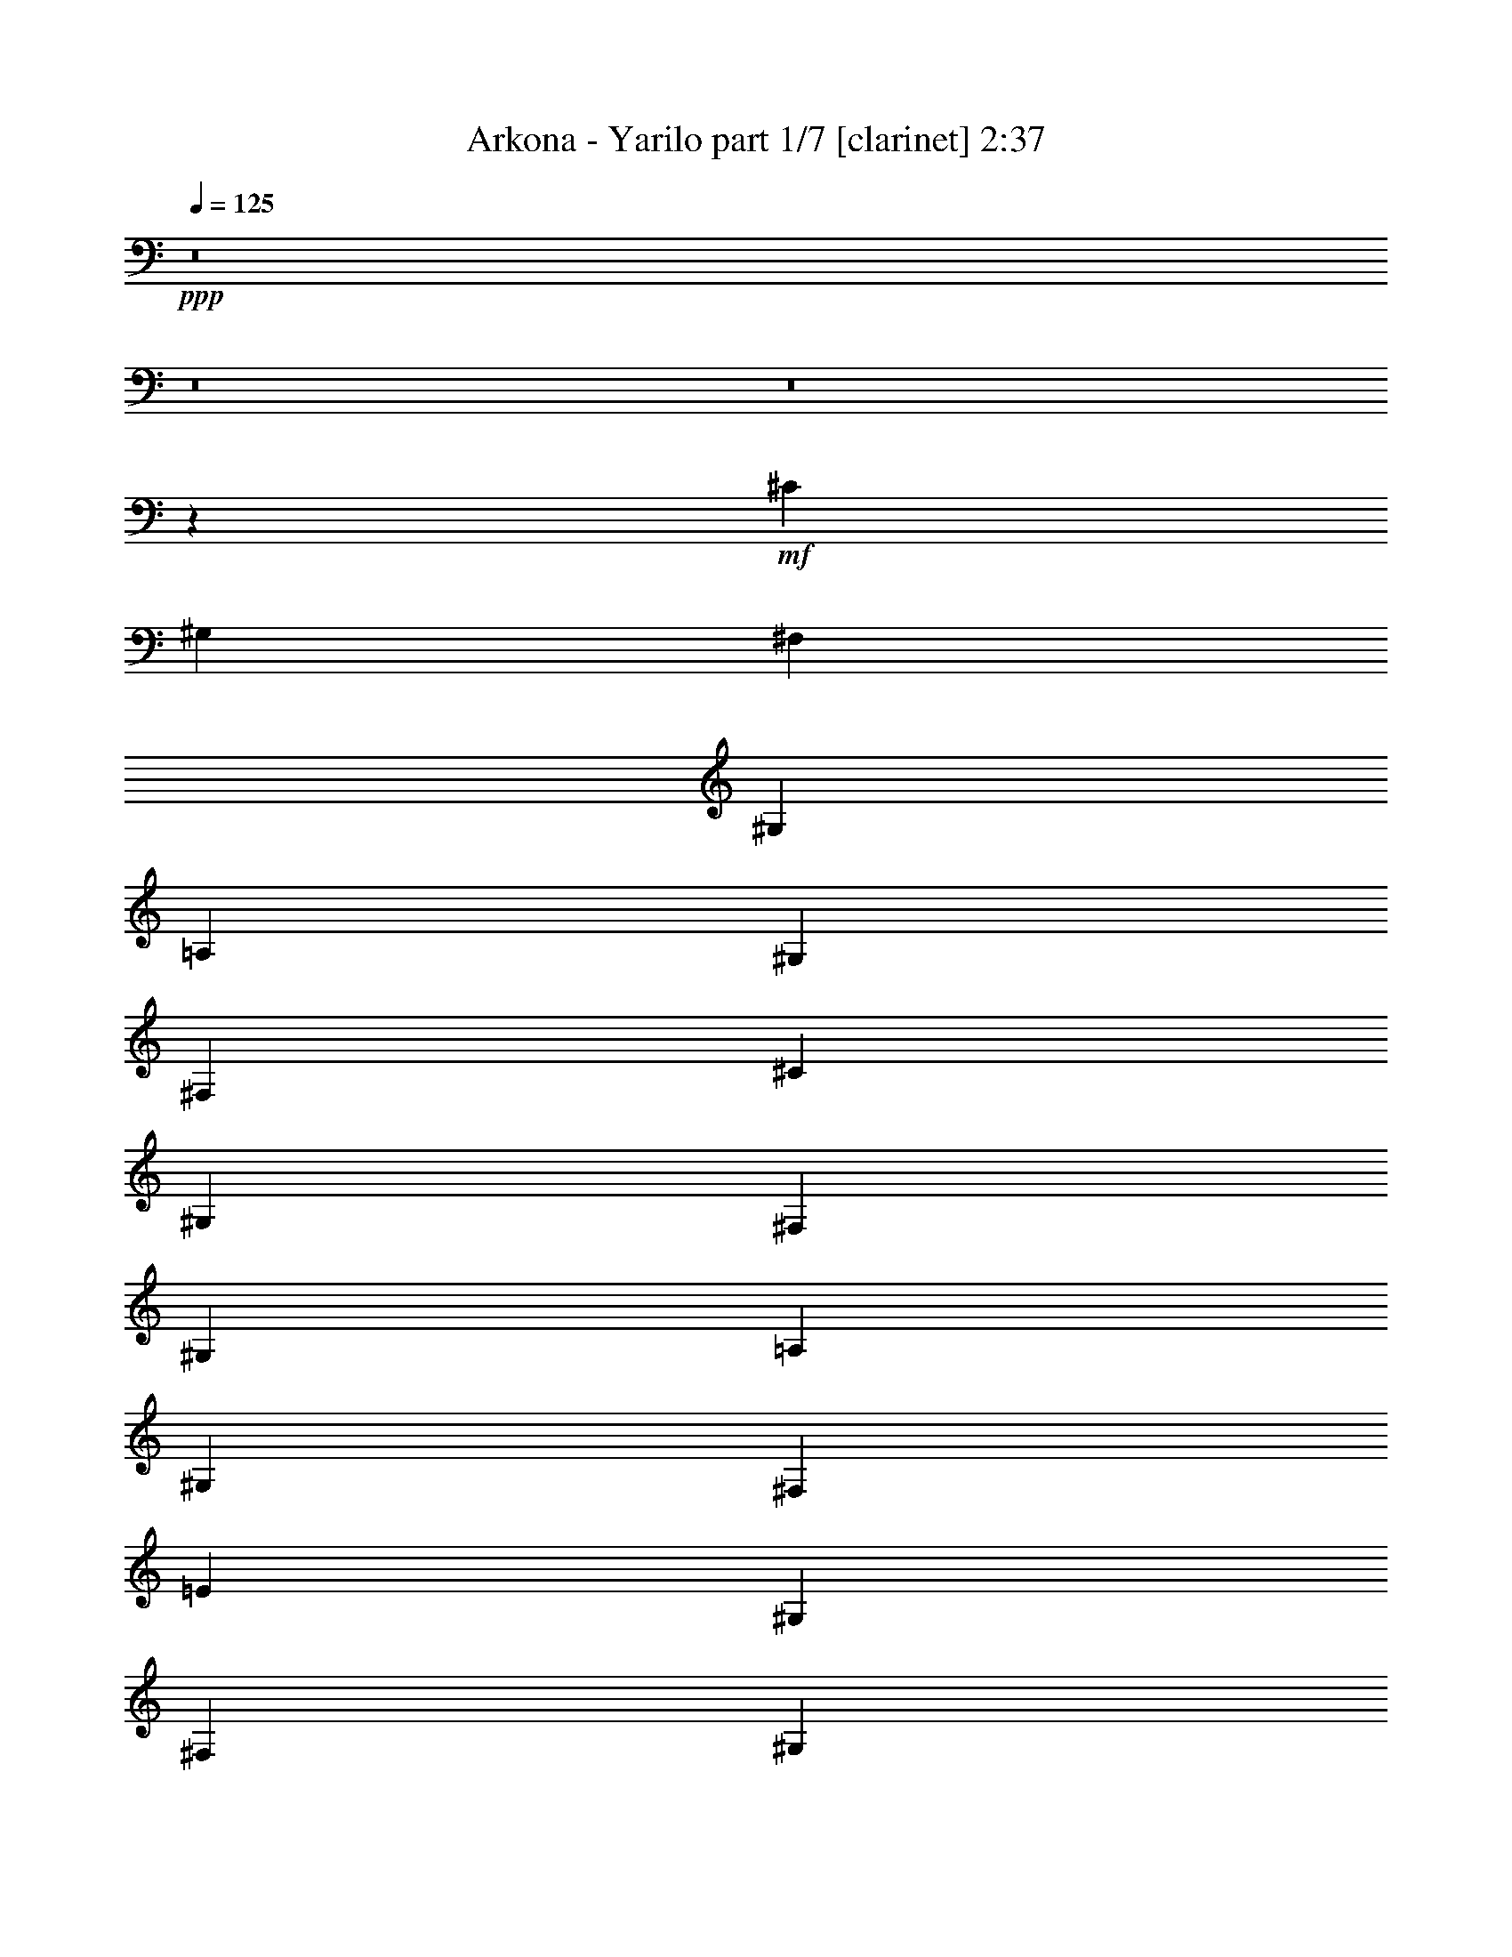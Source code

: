 % Produced with Bruzo's Transcoding Environment 
% Transcribed by : Bruzo 

X:1 
T: Arkona - Yarilo part 1/7 [clarinet] 2:37 
Z: Transcribed with BruTE 
L: 1/4 
Q: 125 
K: C 
+ppp+ 
z8 
z8 
z8 
z2659/992 
+mf+ 
[^C13063/15872] 
[^G,13063/15872] 
[^F,1695/3968] 
[^G,3141/15872] 
[=A,1819/7936] 
[^G,1571/3968] 
[^F,6779/15872] 
[^C13063/15872] 
[^G,13559/15872] 
[^F,1571/3968] 
[^G,3637/15872] 
[=A,1571/7936] 
[^G,1695/3968] 
[^F,6283/15872] 
[=E13559/15872] 
[^G,13063/15872] 
[^F,1695/3968] 
[^G,3141/15872] 
[=A,1571/7936] 
[^G,1695/3968] 
[^F,6779/15872] 
[=E13063/15872] 
[^G,13063/15872] 
[^F,1695/3968] 
[^G,3141/15872] 
[=A,1819/7936] 
[^G,1571/3968] 
[^F,6779/15872] 
[^C13063/15872] 
[^G,13559/15872] 
[^F,1695/3968] 
[^G,3141/15872] 
[=A,1571/7936] 
[^G,1695/3968] 
[^F,6779/15872] 
[^C13063/15872] 
[^G,13063/15872] 
[^F,1695/3968] 
[^G,3141/15872] 
[=A,1819/7936] 
[^G,1571/3968] 
[^F,6779/15872] 
[=E13063/15872] 
[^G,13559/15872] 
[^F,1571/3968] 
[^G,3637/15872] 
[=A,1571/7936] 
[^G,1695/3968] 
[^F,6283/15872] 
[=E13559/15872] 
[^G,13063/15872] 
[^F,1695/3968] 
[^G,3141/15872] 
[=A,1571/7936] 
[^G,1695/3968] 
[^F,6779/15872] 
[=E13063/15872] 
[^G,13063/15872] 
[^F,1695/3968] 
[^G,3141/15872] 
[=A,1819/7936] 
[^G,1571/3968] 
[^F,6779/15872] 
[=E13063/15872] 
[^G,13559/15872] 
[^F,1571/3968] 
[^G,3637/15872] 
[=A,1571/7936] 
[^G,1695/3968] 
[^F,6283/15872] 
[^C13559/15872] 
[^G,13063/15872] 
[^F,1695/3968] 
[^G,3141/15872] 
[=A,1571/7936] 
[^G,1695/3968] 
[^F,6779/15872] 
[^C13063/15872] 
[^G,13063/15872] 
[^F,1695/3968] 
[^G,3141/15872] 
[=A,1819/7936] 
[^G,1571/3968] 
[^F,6779/15872] 
[=E13063/15872] 
[^G,13559/15872] 
[^F,1571/3968] 
[^G,3637/15872] 
[=A,1571/7936] 
[^G,1695/3968] 
[^F,6283/15872] 
[=E13559/15872] 
[^G,13063/15872] 
[^F,1695/3968] 
[^G,3141/15872] 
[=A,1571/7936] 
[^G,1695/3968] 
[^F,6779/15872] 
[^C13063/15872] 
[^G,13063/15872] 
[^F,1695/3968] 
[^G,3141/15872] 
[=A,1819/7936] 
[^G,1571/3968] 
[^F,6779/15872] 
[^C13063/15872] 
[^G,13559/15872] 
[^F,1571/3968] 
[^G,3637/15872] 
[=A,1571/7936] 
[^G,1695/3968] 
[^F,6283/15872] 
[=E13559/15872] 
[^G,13063/15872] 
[^F,1695/3968] 
[^G,3141/15872] 
[=A,1571/7936] 
[^G,1695/3968] 
[^F,6779/15872] 
[=E13063/15872] 
[^G,13063/15872] 
[^F,1695/3968] 
[^G,3141/15872] 
[=A,1819/7936] 
[^G,1571/3968] 
[^F,6779/15872] 
[=E13063/15872] 
[^G,13559/15872] 
[^F,1571/3968] 
[^G,3637/15872] 
[=A,1571/7936] 
[^G,1695/3968] 
[^F,6283/15872] 
[=E13559/15872] 
[^G,13063/15872] 
[^F,1695/3968] 
[^G,3141/15872] 
[=A,1571/7936] 
[^G,1695/3968] 
[^F,6779/15872] 
+pp+ 
[^G13063/15872] 
+ff+ 
[^C13063/15872] 
[^G13559/15872] 
[^C13063/15872] 
[^F737/3968] 
z479/1984 
+mf+ 
[^F389/1984] 
z3171/15872 
+f+ 
[=E1695/3968] 
+ff+ 
[^F95/512] 
z1917/7936 
+fff+ 
[^G13063/15872] 
+ff+ 
[^C13063/15872] 
+fff+ 
[^G13559/15872] 
[^C13063/15872] 
[^G13063/15872] 
+ff+ 
[^C13559/15872] 
+mf+ 
[^G25/128] 
z199/992 
+ff+ 
[^G235/992] 
z3019/15872 
+f+ 
[^F1695/3968] 
+ff+ 
[=E3097/15872] 
z1593/7936 
+fff+ 
[^D4855/7936] 
z259/256 
+ff+ 
[^G13917/15872] 
[^C13559/15872] 
[^G6449/7936] 
z/8 
[^C2315/3968] 
z/8 
[^F937/3968] 
z379/1984 
[^F365/1984] 
z3859/15872 
[=E1571/3968] 
[^F3745/15872] 
z1517/7936 
[^G13063/15872] 
+fff+ 
[^C13559/15872] 
+ff+ 
[^G13063/15872] 
[^C13063/15872] 
[^G13559/15872] 
+f+ 
[^C10019/15872] 
z761/3968 
+ff+ 
[^G727/3968] 
z121/496 
[^G6/31] 
z3211/15872 
+mf+ 
[^F1695/3968] 
+ff+ 
[=E2905/15872] 
z1937/7936 
+fff+ 
[^D5007/7936] 
z8 
z8 
z8 
z1833/496 
+mf+ 
[^G13559/15872] 
+ff+ 
[^C13063/15872] 
[^G13063/15872] 
[^C13559/15872] 
[^F793/3968] 
z389/1984 
+mf+ 
[^F479/1984] 
z2947/15872 
+f+ 
[=E1695/3968] 
+ff+ 
[^F3169/15872] 
z1557/7936 
+fff+ 
[^G13559/15872] 
+ff+ 
[^C13063/15872] 
+fff+ 
[^G13063/15872] 
[^C13559/15872] 
[^G13063/15872] 
+ff+ 
[^C13063/15872] 
+mf+ 
[^G955/3968] 
z185/992 
+ff+ 
[^G187/992] 
z3787/15872 
+f+ 
[^F1571/3968] 
+ff+ 
[=E3817/15872] 
z1481/7936 
+fff+ 
[^D4967/7936] 
z7917/7936 
+ff+ 
[^G11933/15872] 
z/8 
[^C13063/15872] 
[^G6449/7936] 
z/8 
[^C2439/3968] 
z/8 
[^F745/3968] 
z475/1984 
[^F393/1984] 
z3139/15872 
[=E1695/3968] 
[^F2977/15872] 
z1901/7936 
[^G13063/15872] 
+fff+ 
[^C13063/15872] 
+ff+ 
[^G13559/15872] 
[^C13063/15872] 
[^G13063/15872] 
+f+ 
[^C9747/15872] 
z953/3968 
+ff+ 
[^G783/3968] 
z197/992 
[^G237/992] 
z2987/15872 
+mf+ 
[^F1695/3968] 
+ff+ 
[=E3129/15872] 
z1577/7936 
+fff+ 
[^D4871/7936] 
z1055/992 
+mf+ 
[^G,7/16] 
[^G,6119/15872^C6119/15872] 
[^C7/16] 
[^G,6615/15872^C6615/15872] 
[^G,3/8] 
[^G,7111/15872^C7111/15872] 
[^C7/16] 
[^G,6119/15872^C6119/15872] 
[^G,7/16] 
[^G,6615/15872^C6615/15872] 
[^C3/8] 
[^G,7111/15872^C7111/15872] 
[^F,7/16-] 
[^F,6119/15872^G,6119/15872^C6119/15872] 
[^C7/16] 
[^G,6615/15872^C6615/15872] 
[^G,3/8] 
[^G,7111/15872^C7111/15872] 
[^C7/16] 
[^G,6119/15872^C6119/15872] 
[^G,7/16] 
[^G,6615/15872^C6615/15872] 
[^C3/8] 
[^G,7111/15872^C7111/15872] 
[^G,7/16] 
[^G,6119/15872^C6119/15872] 
[^C7/16] 
[^G,6615/15872^C6615/15872] 
[^F,3/8-] 
[^F,7111/15872^G,7111/15872^C7111/15872] 
[^C7/16] 
[^G,6119/15872^C6119/15872] 
[^G,7/16] 
[^G,6615/15872^C6615/15872] 
[^C3/8] 
[^G,7111/15872^C7111/15872] 
[^G,7/16] 
[^G,6119/15872^C6119/15872] 
[^C7/16] 
[^G,6615/15872^C6615/15872] 
[^G,3/8] 
[^G,7111/15872^C7111/15872] 
[^C7/16] 
[^G,6119/15872^C6119/15872] 
[^F,7/16-] 
[^F,6615/15872^G,6615/15872^C6615/15872] 
[^C3/8] 
[^G,7111/15872^C7111/15872] 
[^G,7/16] 
[^G,6119/15872^C6119/15872] 
[^C7/16] 
[^G,6615/15872^C6615/15872] 
[^G,3/8] 
[^G,7111/15872^C7111/15872] 
[^C7/16] 
[^G,6119/15872^C6119/15872] 
[^G,7/16] 
[^G,6615/15872^C6615/15872] 
[^C3/8] 
[^G,7111/15872^C7111/15872] 
[^F,7/16-] 
[^F,6119/15872^G,6119/15872^C6119/15872] 
[^C7/16] 
[^G,6615/15872^C6615/15872] 
+mp+ 
[^G,3/8] 
+mf+ 
[^G,7111/15872^C7111/15872] 
+mp+ 
[^C7/16] 
+mf+ 
[^G,6119/15872^C6119/15872] 
+mp+ 
[^G,7/16] 
+mf+ 
[^G,6615/15872^C6615/15872] 
+mp+ 
[^C3/8] 
+mf+ 
[^G,7111/15872^C7111/15872] 
+mp+ 
[^G,7/16] 
+mf+ 
[^G,6119/15872^C6119/15872] 
+mp+ 
[^C7/16] 
+mf+ 
[^G,6615/15872^C6615/15872] 
+mp+ 
[^F,1571/3968] 
+mf+ 
[^F,6779/15872=B,6779/15872] 
[^F,13559/15872=B,13559/15872] 
+mp+ 
[^G,3/8] 
+mf+ 
[^G,7111/15872^C7111/15872] 
+mp+ 
[^C7/16] 
+mf+ 
[^G,6119/15872^C6119/15872] 
+mp+ 
[^G,7/16] 
+mf+ 
[^G,6615/15872^C6615/15872] 
+mp+ 
[^C3/8] 
+mf+ 
[^G,7111/15872^C7111/15872] 
+mp+ 
[^G,7/16] 
+mf+ 
[^G,6119/15872^C6119/15872] 
+mp+ 
[^C7/16] 
+mf+ 
[^G,6615/15872^C6615/15872] 
[^F,5079/7936=B,5079/7936] 
z2905/15872 
[^F,13063/15872=B,13063/15872] 
+mp+ 
[^G,7/16] 
+mf+ 
[^G,6615/15872^C6615/15872] 
+mp+ 
[^C3/8] 
+mf+ 
[^G,7111/15872^C7111/15872] 
+mp+ 
[^G,7/16] 
+mf+ 
[^G,6119/15872^C6119/15872] 
+mp+ 
[^C7/16] 
+mf+ 
[^G,6615/15872^C6615/15872] 
+mp+ 
[^G,3/8] 
+mf+ 
[^G,7111/15872^C7111/15872] 
+mp+ 
[^C7/16] 
+mf+ 
[^G,6119/15872^C6119/15872] 
+mp+ 
[^F,1695/3968] 
+mf+ 
[^F,6779/15872=B,6779/15872] 
[^F,13063/15872=B,13063/15872] 
+mp+ 
[^G,7/16] 
+mf+ 
[^G,6119/15872^C6119/15872] 
+mp+ 
[^C7/16] 
+mf+ 
[^G,6615/15872^C6615/15872] 
+mp+ 
[^G,3/8] 
+mf+ 
[^G,7111/15872^C7111/15872] 
+mp+ 
[^C7/16] 
+mf+ 
[^G,6119/15872^C6119/15872] 
+mp+ 
[^G,7/16] 
+mf+ 
[^G,6615/15872^C6615/15872] 
+mp+ 
[^C3/8] 
+mf+ 
[^G,7111/15872^C7111/15872] 
[^F,4983/7936=B,4983/7936] 
z3097/15872 
[^F,13559/15872=B,13559/15872] 
+mp+ 
[^G,3/8] 
+mf+ 
[^G,7111/15872^C7111/15872] 
+mp+ 
[^C7/16] 
+mf+ 
[^G,6119/15872^C6119/15872] 
+mp+ 
[^G,7/16] 
+mf+ 
[^G,6615/15872^C6615/15872] 
+mp+ 
[^C3/8] 
+mf+ 
[^G,7111/15872^C7111/15872] 
+mp+ 
[^G,7/16] 
+mf+ 
[^G,6119/15872^C6119/15872] 
+mp+ 
[^C7/16] 
+mf+ 
[^G,6615/15872^C6615/15872] 
[=B,1571/3968] 
[=A,6779/15872] 
[^G,1695/3968] 
[^F,6283/15872] 
[=B,1695/3968] 
[=A,6779/15872] 
[^G,1571/3968] 
[^F,6779/15872] 
[=B,1695/3968] 
[=A,6283/15872] 
[^G,1695/3968] 
[^F,6967/15872] 
z8 
z8 
z8 
z10465/3968 
[^G13559/15872] 
+ff+ 
[^C13063/15872] 
[^G13063/15872] 
[^C13559/15872] 
[^F97/496] 
z795/3968 
+mf+ 
[^F941/3968] 
z3015/15872 
+f+ 
[=E1695/3968] 
+ff+ 
[^F3101/15872] 
z1591/7936 
+fff+ 
[^G13559/15872] 
+ff+ 
[^C13063/15872] 
+fff+ 
[^G13063/15872] 
[^C13559/15872] 
[^G13063/15872] 
+ff+ 
[^C13063/15872] 
+mf+ 
[^G469/1984] 
z757/3968 
+ff+ 
[^G731/3968] 
z3855/15872 
+f+ 
[^F1571/3968] 
+ff+ 
[=E3749/15872] 
z1515/7936 
+fff+ 
[^D4933/7936] 
z7951/7936 
+ff+ 
[^G11933/15872] 
z/8 
[^C13063/15872] 
[^G6449/7936] 
z/8 
[^C2423/3968] 
z4/31 
[^F91/496] 
z967/3968 
[^F769/3968] 
z3207/15872 
[=E1695/3968] 
[^F2909/15872] 
z1935/7936 
[^G13063/15872] 
+fff+ 
[^C13063/15872] 
+ff+ 
[^G13559/15872] 
[^C13063/15872] 
[^G13063/15872] 
+f+ 
[^C9679/15872] 
z485/1984 
+ff+ 
[^G383/1984] 
z805/3968 
[^G931/3968] 
z3055/15872 
+mf+ 
[^F1695/3968] 
+ff+ 
[=E3061/15872] 
z1611/7936 
+fff+ 
[^D4837/7936] 
z8 
z8 
z8 
z16435/7936 
+mf+ 
[=B,1695/3968] 
[=A,6779/15872] 
[^G,1571/3968] 
[^F,6779/15872] 
[=B,1695/3968] 
[=A,6283/15872] 
[^G,1695/3968] 
[^F,6779/15872] 
[=B,1571/3968] 
[=A,6779/15872] 
[^G,1695/3968] 
[^F,6283/15872] 
[=B,1695/3968] 
[=A,6779/15872] 
[^G,1571/3968] 
[^F,6779/15872] 
[^C13187/3968] 
[=B,1695/3968] 
[^C3477/7936] 
z6109/15872 
[^C6787/15872] 
z1693/3968 
[=B,6283/15872] 
[^C13729/15872] 
z25/4 

X:2 
T: Arkona - Yarilo part 2/7 [flute] 2:37 
Z: Transcribed with BruTE 
L: 1/4 
Q: 125 
K: C 
+pp+ 
+f+ 
[^C13063/15872] 
[^G13559/15872] 
[^F1571/3968] 
[^G3637/15872] 
[=A1571/7936] 
[^G2971/15872] 
z3809/15872 
[^F6283/15872] 
[^C13559/15872] 
[^G13063/15872] 
[^F1695/3968] 
[^G3141/15872] 
[=A1571/7936] 
[^G3791/15872] 
z2989/15872 
[^F6779/15872] 
[=E13063/15872] 
[^G13063/15872] 
[^F1695/3968] 
[^G3141/15872] 
[=A1819/7936] 
[^G3123/15872] 
z3161/15872 
[^F6779/15872] 
[=E13063/15872] 
[^G13559/15872] 
[^F1571/3968] 
[^G3637/15872] 
[=A1571/7936] 
[^G2951/15872] 
z3829/15872 
[^F6283/15872] 
[^C13559/15872] 
[^G13063/15872] 
[^F1695/3968] 
[^G3141/15872] 
[=A1571/7936] 
[^G3771/15872] 
z3009/15872 
[^F6779/15872] 
[^C13063/15872] 
[^G13063/15872] 
[^F1695/3968] 
[^G3141/15872] 
[=A1819/7936] 
[^G3103/15872] 
z3181/15872 
[^F6779/15872] 
[=E13063/15872] 
[^G13559/15872] 
[^F1571/3968] 
[^G3637/15872] 
[=A1571/7936] 
[^G2931/15872] 
z3849/15872 
[^F6283/15872] 
[=E13559/15872] 
[^G13063/15872] 
[^F1695/3968] 
[^G3141/15872] 
[=A1571/7936] 
[^G121/512] 
z3029/15872 
[^F6779/15872] 
+mp+ 
[^C13063/15872] 
[^G,13063/15872] 
[^F,1695/3968] 
[^G,3141/15872] 
[=A,1819/7936] 
[^G,1571/3968] 
[^F,6779/15872] 
[^C13063/15872] 
[^G,13559/15872] 
[^F,1571/3968] 
[^G,3637/15872] 
[=A,1571/7936] 
[^G,1695/3968] 
[^F,6283/15872] 
[=E13559/15872] 
[^G,13063/15872] 
[^F,1695/3968] 
[^G,3141/15872] 
[=A,1571/7936] 
[^G,1695/3968] 
[^F,6779/15872] 
[=E13063/15872] 
[^G,13063/15872] 
[^F,1695/3968] 
[^G,3141/15872] 
[=A,1819/7936] 
[^G,1571/3968] 
[^F,6779/15872] 
[^C13063/15872] 
[^G,13559/15872] 
[^F,1695/3968] 
[^G,3141/15872] 
[=A,1571/7936] 
[^G,1695/3968] 
[^F,6779/15872] 
[^C13063/15872] 
[^G,13063/15872] 
[^F,1695/3968] 
[^G,3141/15872] 
[=A,1819/7936] 
[^G,1571/3968] 
[^F,6779/15872] 
[=E13063/15872] 
[^G,13559/15872] 
[^F,1571/3968] 
[^G,3637/15872] 
[=A,1571/7936] 
[^G,1695/3968] 
[^F,6283/15872] 
[=E13559/15872] 
[^G,13063/15872] 
[^F,1695/3968] 
[^G,3141/15872] 
[=A,1571/7936] 
[^G,1695/3968] 
[^F,6779/15872] 
[=E13063/15872] 
[^G,13063/15872] 
[^F,1695/3968] 
[^G,3141/15872] 
[=A,1819/7936] 
[^G,1571/3968] 
[^F,6779/15872] 
[=E13063/15872] 
[^G,13559/15872] 
[^F,1571/3968] 
[^G,3637/15872] 
[=A,1571/7936] 
[^G,1695/3968] 
[^F,6283/15872] 
[^C13559/15872] 
[^G,13063/15872] 
[^F,1695/3968] 
[^G,3141/15872] 
[=A,1571/7936] 
[^G,1695/3968] 
[^F,6779/15872] 
[^C13063/15872] 
[^G,13063/15872] 
[^F,1695/3968] 
[^G,3141/15872] 
[=A,1819/7936] 
[^G,1571/3968] 
[^F,6779/15872] 
[=E13063/15872] 
[^G,13559/15872] 
[^F,1571/3968] 
[^G,3637/15872] 
[=A,1571/7936] 
[^G,1695/3968] 
[^F,6283/15872] 
[=E13559/15872] 
[^G,13063/15872] 
[^F,1695/3968] 
[^G,3141/15872] 
[=A,1571/7936] 
[^G,1695/3968] 
[^F,6779/15872] 
[^C13063/15872] 
[^G,13063/15872] 
[^F,1695/3968] 
[^G,3141/15872] 
[=A,1819/7936] 
[^G,1571/3968] 
[^F,6779/15872] 
[^C13063/15872] 
[^G,13559/15872] 
[^F,1571/3968] 
[^G,3637/15872] 
[=A,1571/7936] 
[^G,1695/3968] 
[^F,6283/15872] 
[=E13559/15872] 
[^G,13063/15872] 
[^F,1695/3968] 
[^G,3141/15872] 
[=A,1571/7936] 
[^G,1695/3968] 
[^F,6779/15872] 
[=E13063/15872] 
[^G,13063/15872] 
[^F,1695/3968] 
[^G,3141/15872] 
[=A,1819/7936] 
[^G,1571/3968] 
[^F,6779/15872] 
[=E13063/15872] 
[^G,13559/15872] 
[^F,1571/3968] 
[^G,3637/15872] 
[=A,1571/7936] 
[^G,1695/3968] 
[^F,6283/15872] 
[=E13559/15872] 
[^G,13063/15872] 
[^F,1695/3968] 
[^G,3141/15872] 
[=A,1571/7936] 
[^G,1695/3968] 
[^F,6923/15872] 
z8 
z8 
z8 
z8 
z8 
z8 
z8 
z8 
z8 
z7937/992 
[^G,7/16] 
[^G,6119/15872^C6119/15872] 
[^C,7/16-] 
[^C,6615/15872^G,6615/15872^C6615/15872] 
[^G,3/8] 
[^G,7111/15872^C7111/15872] 
[^C,7/16-] 
[^C,6119/15872^G,6119/15872^C6119/15872] 
[^G,7/16] 
[^G,6615/15872^C6615/15872] 
[^C,3/8-] 
[^C,7111/15872^G,7111/15872^C7111/15872] 
[^F,7/16-] 
[^F,6119/15872^G,6119/15872^C6119/15872] 
[^C,7/16-] 
[^C,6615/15872^G,6615/15872^C6615/15872] 
[^G,3/8] 
[^G,7111/15872^C7111/15872] 
[^C,7/16-] 
[^C,6119/15872^G,6119/15872^C6119/15872] 
[^G,7/16] 
[^G,6615/15872^C6615/15872] 
[^C,3/8-] 
[^C,7111/15872^G,7111/15872^C7111/15872] 
[^G,7/16] 
[^G,6119/15872^C6119/15872] 
[^C,7/16-] 
[^C,6615/15872^G,6615/15872^C6615/15872] 
[^F,3/8-] 
[^F,7111/15872^G,7111/15872^C7111/15872] 
[^C,7/16-] 
[^C,6119/15872^G,6119/15872^C6119/15872] 
[^G,7/16] 
[^G,6615/15872^C6615/15872] 
[^C,3/8-] 
[^C,7111/15872^G,7111/15872^C7111/15872] 
[^G,7/16] 
[^G,6119/15872^C6119/15872] 
[^C,7/16-] 
[^C,6615/15872^G,6615/15872^C6615/15872] 
[^G,3/8] 
[^G,7111/15872^C7111/15872] 
[^C,7/16-] 
[^C,6119/15872^G,6119/15872^C6119/15872] 
[^F,7/16-] 
[^F,6615/15872^G,6615/15872^C6615/15872] 
[^C,3/8-] 
[^C,7111/15872^G,7111/15872^C7111/15872] 
[^G,7/16] 
[^G,6119/15872^C6119/15872] 
[^C,7/16-] 
[^C,6615/15872^G,6615/15872^C6615/15872] 
[^G,3/8] 
[^G,7111/15872^C7111/15872] 
[^C,7/16-] 
[^C,6119/15872^G,6119/15872^C6119/15872] 
[^G,7/16] 
[^G,6615/15872^C6615/15872] 
[^C,3/8-] 
[^C,7111/15872^G,7111/15872^C7111/15872] 
[^F,7/16-] 
[^F,6119/15872^G,6119/15872^C6119/15872] 
[^C,7/16-] 
[^C,6615/15872^G,6615/15872^C6615/15872] 
+pp+ 
[^G,3/8] 
+mp+ 
[^G,7111/15872^C7111/15872] 
+pp+ 
[^C,7/16-] 
+mp+ 
[^C,6119/15872^G,6119/15872^C6119/15872] 
+pp+ 
[^G,7/16] 
+mp+ 
[^G,6615/15872^C6615/15872] 
+pp+ 
[^C,3/8-] 
+mp+ 
[^C,7111/15872^G,7111/15872^C7111/15872] 
+pp+ 
[^G,7/16] 
+mp+ 
[^G,6119/15872^C6119/15872] 
+pp+ 
[^C,7/16-] 
+mp+ 
[^C,6615/15872^G,6615/15872^C6615/15872] 
+pp+ 
[^F,1571/3968] 
+mp+ 
[^F,6779/15872=B,6779/15872] 
[^F,13559/15872=B,13559/15872] 
+pp+ 
[^G,3/8] 
+mp+ 
[^G,7111/15872^C7111/15872] 
+pp+ 
[^C,7/16-] 
+mp+ 
[^C,6119/15872^G,6119/15872^C6119/15872] 
+pp+ 
[^G,7/16] 
+mp+ 
[^G,6615/15872^C6615/15872] 
+pp+ 
[^C,3/8-] 
+mp+ 
[^C,7111/15872^G,7111/15872^C7111/15872] 
+pp+ 
[^G,7/16] 
+mp+ 
[^G,6119/15872^C6119/15872] 
+pp+ 
[^C,7/16-] 
+mp+ 
[^C,6615/15872^G,6615/15872^C6615/15872] 
[^F,5079/7936=B,5079/7936] 
z2905/15872 
[^F,13063/15872=B,13063/15872] 
+pp+ 
[^G,7/16] 
+mp+ 
[^G,6615/15872^C6615/15872] 
+pp+ 
[^C,3/8-] 
+mp+ 
[^C,7111/15872^G,7111/15872^C7111/15872] 
+pp+ 
[^G,7/16] 
+mp+ 
[^G,6119/15872^C6119/15872] 
+pp+ 
[^C,7/16-] 
+mp+ 
[^C,6615/15872^G,6615/15872^C6615/15872] 
+pp+ 
[^G,3/8] 
+mp+ 
[^G,7111/15872^C7111/15872] 
+pp+ 
[^C,7/16-] 
+mp+ 
[^C,6119/15872^G,6119/15872^C6119/15872] 
+pp+ 
[^F,1695/3968] 
+mp+ 
[^F,6779/15872=B,6779/15872] 
[^F,13063/15872=B,13063/15872] 
+pp+ 
[^G,7/16] 
+mp+ 
[^G,6119/15872^C6119/15872] 
+pp+ 
[^C,7/16-] 
+mp+ 
[^C,6615/15872^G,6615/15872^C6615/15872] 
+pp+ 
[^G,3/8] 
+mp+ 
[^G,7111/15872^C7111/15872] 
+pp+ 
[^C,7/16-] 
+mp+ 
[^C,6119/15872^G,6119/15872^C6119/15872] 
+pp+ 
[^G,7/16] 
+mp+ 
[^G,6615/15872^C6615/15872] 
+pp+ 
[^C,3/8-] 
+mp+ 
[^C,7111/15872^G,7111/15872^C7111/15872] 
[^F,4983/7936=B,4983/7936] 
z3097/15872 
[^F,13559/15872=B,13559/15872] 
+pp+ 
[^G,3/8] 
+mp+ 
[^G,7111/15872^C7111/15872] 
+pp+ 
[^C,7/16-] 
+mp+ 
[^C,6119/15872^G,6119/15872^C6119/15872] 
+pp+ 
[^G,7/16] 
+mp+ 
[^G,6615/15872^C6615/15872] 
+pp+ 
[^C,3/8-] 
+mp+ 
[^C,7111/15872^G,7111/15872^C7111/15872] 
+pp+ 
[^G,7/16] 
+mp+ 
[^G,6119/15872^C6119/15872] 
+pp+ 
[^C,7/16-] 
+mp+ 
[^C,6615/15872^G,6615/15872^C6615/15872] 
[=B,1571/3968] 
[=A,6779/15872] 
[^G,1695/3968] 
[^F,6283/15872] 
[=B,1695/3968] 
[=A,6779/15872] 
[^G,1571/3968] 
[^F,6779/15872] 
[=B,1695/3968] 
[=A,6283/15872] 
[^G,1695/3968] 
[^F,6967/15872] 
z8 
z8 
z8 
z8 
z8 
z8 
z8 
z8 
z8 
z50163/7936 
[=B,1695/3968] 
[=A,6779/15872] 
[^G,1571/3968] 
[^F,6779/15872] 
[=B,1695/3968] 
[=A,6283/15872] 
[^G,1695/3968] 
[^F,6779/15872] 
[=B,1571/3968] 
[=A,6779/15872] 
[^G,1695/3968] 
[^F,6283/15872] 
[=B,1695/3968] 
[=A,6779/15872] 
[^G,1571/3968] 
[^F,6779/15872] 
[^C,13187/3968^C13187/3968] 
[=B,1695/3968] 
[^C,3477/7936^C3477/7936] 
z6109/15872 
[^C,6787/15872^C6787/15872] 
z1693/3968 
[=B,6283/15872] 
[^C,13729/15872^C13729/15872] 
z25/4 

X:3 
T: Arkona - Yarilo part 3/7 [horn] 2:37 
Z: Transcribed with BruTE 
L: 1/4 
Q: 125 
K: C 
+ppp+ 
z8 
z2641/496 
+ppp+ 
[^C107/124^G107/124] 
z9853/7936 
[^C3141/15872^G3141/15872] 
[^C1571/7936^G1571/7936] 
[^C1695/3968^G1695/3968] 
[=B,6779/15872^F6779/15872] 
[^C3257/3968^G3257/3968] 
z9939/7936 
[^C3141/15872^G3141/15872] 
[^C1819/7936^G1819/7936] 
[^C1571/3968^G1571/3968] 
[=B,6779/15872^F6779/15872] 
[=E1607/1984=B1607/1984] 
z10025/7936 
[=E3637/15872=B3637/15872] 
[=E1571/7936=B1571/7936] 
[=E1695/3968=B1695/3968] 
[^C6283/15872^G6283/15872] 
[=E3419/3968=B3419/3968] 
z9863/7936 
[=E3141/15872=B3141/15872] 
[=E1571/7936=B1571/7936] 
[=E1695/3968=B1695/3968] 
[^C6779/15872^G6779/15872] 
[^C131/992] 
z1047/3968 
[^C1681/3968^G1681/3968] 
[^C/8] 
z4851/15872 
[^C6283/15872^G6283/15872] 
[^C1377/7936] 
z2013/7936 
[^C6779/15872^G6779/15872] 
[^C2091/15872] 
z4193/15872 
[^C6719/15872^G6719/15872] 
[^C/8] 
z607/1984 
[^C6283/15872^G6283/15872] 
[^C2749/15872] 
z4031/15872 
[^C6779/15872^G6779/15872] 
[^C1043/7936] 
z2099/7936 
[^C3357/7936^G3357/7936] 
[^D/8] 
z4861/15872 
[=E6283/15872=B6283/15872] 
[=E343/1984] 
z1009/3968 
[=E6779/15872=B6779/15872] 
[=E2081/15872] 
z4203/15872 
[=E6709/15872=B6709/15872] 
[=E/8] 
z2433/7936 
[=E6283/15872=B6283/15872] 
[=E2739/15872] 
z4041/15872 
[=E6779/15872=B6779/15872] 
[=E519/3968] 
z263/992 
[=E419/992=B419/992] 
[=E/8] 
z4871/15872 
[=E6283/15872=B6283/15872] 
[=E1367/7936] 
z2023/7936 
[=E6779/15872=B6779/15872] 
[^D2071/15872] 
z4213/15872 
[^C6699/15872^G6699/15872] 
[^C/8] 
z1219/3968 
[^C6283/15872^G6283/15872] 
[^C2729/15872] 
z4051/15872 
[^C6779/15872^G6779/15872] 
[^C1033/7936] 
z2357/7936 
[^C3099/7936^G3099/7936] 
[^C/8] 
z4881/15872 
[^C6779/15872^G6779/15872] 
[^C557/3968] 
z507/1984 
[^C6779/15872^G6779/15872] 
[^C2061/15872] 
z4719/15872 
[^C6193/15872^G6193/15872] 
[^C/8] 
z2443/7936 
[^C6779/15872^G6779/15872] 
[^D2223/15872] 
z131/512 
[=E6779/15872=B6779/15872] 
[=E257/1984] 
z1181/3968 
[=E1547/3968=B1547/3968] 
[=E/8] 
z4891/15872 
[=E6779/15872=B6779/15872] 
[=E1109/7936] 
z2033/7936 
[=E6779/15872=B6779/15872] 
[=E2051/15872] 
z4729/15872 
[=E6183/15872=B6183/15872] 
[=E/8] 
z153/496 
[=E6779/15872=B6779/15872] 
[=E2213/15872] 
z4071/15872 
[=E6779/15872=B6779/15872] 
[=E33/256] 
z2367/7936 
[=E3089/7936=B3089/7936] 
[^D/8] 
z4901/15872 
[^C6779/15872^G6779/15872] 
[=E69/496] 
z1019/3968 
[=E6779/15872=B6779/15872] 
[=E2041/15872] 
z4739/15872 
[=E6173/15872=B6173/15872] 
[=E/8] 
z2453/7936 
[=E6779/15872=B6779/15872] 
[=E2203/15872] 
z4081/15872 
[=E6779/15872=B6779/15872] 
[=E509/3968] 
z593/1984 
[=E771/1984=B771/1984] 
[=E/8] 
z4911/15872 
[=E6779/15872=B6779/15872] 
[=E1099/7936] 
z2043/7936 
[=E6779/15872=B6779/15872] 
[^D2031/15872] 
z4749/15872 
[^C6163/15872^G6163/15872] 
[^C/8] 
z1229/3968 
[^C6779/15872^G6779/15872] 
[^C13063/15872^G13063/15872] 
[^C1013/7936] 
z2377/7936 
[^C6283/15872^G6283/15872] 
[^C1695/3968^G1695/3968] 
[^C6779/15872^G6779/15872] 
[^C547/3968] 
z8/31 
[^C6779/15872^G6779/15872] 
[^C2021/15872] 
z4759/15872 
[^C6153/15872^G6153/15872] 
[^C/8] 
z2463/7936 
[^C6779/15872^G6779/15872] 
[^D1571/3968^A1571/3968] 
[=E6779/15872=B6779/15872] 
[=E63/496] 
z1191/3968 
[=E6283/15872=B6283/15872] 
[=E13559/15872=B13559/15872] 
[=E1089/7936] 
z2053/7936 
[=E6779/15872=B6779/15872] 
[=E1695/3968=B1695/3968] 
[=E6143/15872=B6143/15872] 
[=E/8] 
z617/1984 
[=E6779/15872=B6779/15872] 
[=E2173/15872] 
z4111/15872 
[=E6779/15872=B6779/15872] 
[=E1003/7936] 
z77/256 
[=E6283/15872=B6283/15872] 
[^D1695/3968^A1695/3968] 
[^C6779/15872^G6779/15872] 
[^C271/1984] 
z1029/3968 
[^C6779/15872^G6779/15872] 
[^C12913/15872^G12913/15872] 
[^C/8] 
z2473/7936 
[^C6779/15872^G6779/15872] 
[^C1571/3968^G1571/3968] 
[^C6779/15872^G6779/15872] 
[^C499/3968] 
z299/992 
[^C383/992^G383/992] 
[^C/8] 
z4951/15872 
[^C6779/15872^G6779/15872] 
[^C1079/7936] 
z2063/7936 
[^C6779/15872^G6779/15872] 
[^D1695/3968^A1695/3968] 
[=E6123/15872=B6123/15872] 
[=E/8] 
z1239/3968 
[=E6779/15872=B6779/15872] 
[=E13063/15872=B13063/15872] 
[=E993/7936] 
z2397/7936 
[=E6283/15872=B6283/15872] 
[=E1695/3968=B1695/3968] 
[=E6779/15872=B6779/15872] 
[=E537/3968] 
z517/1984 
[=E847/1984=B847/1984] 
[=E/8] 
z4799/15872 
[=E6113/15872=B6113/15872] 
[=E/8] 
z2483/7936 
[=E6779/15872=B6779/15872] 
[^D1571/3968^A1571/3968] 
[^C6771/15872^G6771/15872] 
[=E/8] 
z1201/3968 
[=E6283/15872=B6283/15872] 
[=E13559/15872=B13559/15872] 
[=E1069/7936] 
z2073/7936 
[=E6779/15872=B6779/15872] 
[=E1695/3968=B1695/3968] 
[=E6103/15872=B6103/15872] 
[=E/8] 
z311/992 
[=E6779/15872=B6779/15872] 
[=E2133/15872] 
z4151/15872 
[=E6761/15872=B6761/15872] 
[=E/8] 
z2407/7936 
[=E6283/15872=B6283/15872] 
[^D1695/3968^A1695/3968] 
[^C6779/15872^G6779/15872] 
[^C1571/3968^G1571/3968] 
[^C6779/15872^G6779/15872] 
[^C1695/3968^G1695/3968] 
[^C6283/15872^G6283/15872] 
[^C1695/3968^G1695/3968] 
[^C6779/15872^G6779/15872] 
[^C1571/3968^G1571/3968] 
[^C6779/15872^G6779/15872] 
[=B,1695/3968^F1695/3968] 
[=B,6283/15872^F6283/15872] 
[=B,1695/3968^F1695/3968] 
[=B,6779/15872^F6779/15872] 
[^C1571/3968^G1571/3968] 
[^C6779/15872^G6779/15872] 
[^C1695/3968^G1695/3968] 
[^C6283/15872^G6283/15872] 
[^C1695/3968^G1695/3968] 
[^C6779/15872^G6779/15872] 
[^C1571/3968^G1571/3968] 
[^C6779/15872^G6779/15872] 
[^C1695/3968^G1695/3968] 
[^C6283/15872^G6283/15872] 
[^C1695/3968^G1695/3968] 
[^C6779/15872^G6779/15872] 
[^C1571/3968^G1571/3968] 
[^C6779/15872^G6779/15872] 
[=B,1695/3968^F1695/3968] 
[=A,6283/15872=E6283/15872] 
[^G,4855/7936^D4855/7936] 
z3849/15872 
+pp+ 
[^g13063/15872] 
+ppp+ 
[^C1695/3968^G1695/3968] 
[^C6283/15872^G6283/15872] 
[^C1695/3968^G1695/3968] 
[^C6779/15872^G6779/15872] 
[^C1571/3968^G1571/3968] 
[^C6779/15872^G6779/15872] 
[^C1695/3968^G1695/3968] 
[^C6283/15872^G6283/15872] 
[=B,1695/3968^F1695/3968] 
[=B,6779/15872^F6779/15872] 
[=B,1571/3968^F1571/3968] 
[=B,6779/15872^F6779/15872] 
[^C1695/3968^G1695/3968] 
[^C6283/15872^G6283/15872] 
[^C1695/3968^G1695/3968] 
[^C6779/15872^G6779/15872] 
[^C1571/3968^G1571/3968] 
[^C6779/15872^G6779/15872] 
[^C1695/3968^G1695/3968] 
[^C6283/15872^G6283/15872] 
[^C1695/3968^G1695/3968] 
[^C6779/15872^G6779/15872] 
[^C1571/3968^G1571/3968] 
[^C6779/15872^G6779/15872] 
[^C1695/3968^G1695/3968] 
[^C6283/15872^G6283/15872] 
[=B,1695/3968^F1695/3968] 
[=A,6779/15872=E6779/15872] 
[^G,5007/7936^D5007/7936] 
z3049/15872 
+pp+ 
[^g12823/15872] 
z8 
z8 
z8 
z1337/496 
+ppp+ 
[^C1695/3968^G1695/3968] 
[^C6779/15872^G6779/15872] 
[^C1571/3968^G1571/3968] 
[^C6779/15872^G6779/15872] 
[^C1695/3968^G1695/3968] 
[^C6283/15872^G6283/15872] 
[^C1695/3968^G1695/3968] 
[^C6779/15872^G6779/15872] 
[=B,1571/3968^F1571/3968] 
[=B,6779/15872^F6779/15872] 
[=B,1695/3968^F1695/3968] 
[=B,6283/15872^F6283/15872] 
[^C1695/3968^G1695/3968] 
[^C6779/15872^G6779/15872] 
[^C1571/3968^G1571/3968] 
[^C6779/15872^G6779/15872] 
[^C1695/3968^G1695/3968] 
[^C6283/15872^G6283/15872] 
[^C1695/3968^G1695/3968] 
[^C6779/15872^G6779/15872] 
[^C1571/3968^G1571/3968] 
[^C6779/15872^G6779/15872] 
[^C1695/3968^G1695/3968] 
[^C6283/15872^G6283/15872] 
[^C1695/3968^G1695/3968^c1695/3968] 
[^C6779/15872^G6779/15872^c6779/15872] 
[=B,1571/3968^F1571/3968=B1571/3968] 
[=A,6779/15872=E6779/15872=A6779/15872] 
[^G,13063/15872^D13063/15872^G13063/15872] 
[^C13559/15872^G13559/15872] 
[^C1571/3968^G1571/3968] 
[^C6779/15872^G6779/15872] 
[^C1695/3968^G1695/3968] 
[^C6283/15872^G6283/15872] 
[^C1695/3968^G1695/3968] 
[^C6779/15872^G6779/15872] 
[^C1571/3968^G1571/3968] 
[^C6779/15872^G6779/15872] 
[=B,1695/3968^F1695/3968] 
[=B,6283/15872^F6283/15872] 
[=B,1695/3968^F1695/3968] 
[=B,6779/15872^F6779/15872] 
[^C1571/3968^G1571/3968] 
[^C6779/15872^G6779/15872] 
[^C1695/3968^G1695/3968] 
[^C6283/15872^G6283/15872] 
[^C1695/3968^G1695/3968] 
[^C6779/15872^G6779/15872] 
[^C1571/3968^G1571/3968] 
[^C6779/15872^G6779/15872] 
[^C1695/3968^G1695/3968] 
[^C6283/15872^G6283/15872] 
[^C1695/3968^G1695/3968] 
[^C6779/15872^G6779/15872] 
[^C1571/3968^G1571/3968^c1571/3968] 
[^C6779/15872^G6779/15872^c6779/15872] 
[=B,1695/3968^F1695/3968=B1695/3968] 
[=A,6283/15872=E6283/15872=A6283/15872] 
[^G,13559/15872^D13559/15872^G13559/15872] 
[^C13063/15872^G13063/15872] 
[^C805/992^G805/992] 
z8 
z8 
z8 
z4911/7936 
[=B,3141/15872^F3141/15872] 
[=B,1571/7936^F1571/7936] 
[=B,1695/3968^F1695/3968] 
[=B,6779/15872^F6779/15872] 
[^C65/496] 
z1051/3968 
[^G1677/3968^c1677/3968] 
[^C/8] 
z157/512 
[^G6283/15872^c6283/15872] 
[^C1369/7936] 
z2021/7936 
[^G6779/15872^c6779/15872] 
[^C2075/15872] 
z4209/15872 
[^G6703/15872^c6703/15872] 
[^C/8] 
z609/1984 
[^G6283/15872^c6283/15872] 
[^C2733/15872] 
z4047/15872 
[^G6779/15872^c6779/15872] 
[^C1035/7936] 
z2107/7936 
[=B,6779/15872^F6779/15872=B6779/15872] 
[=B,13559/15872^F13559/15872=B13559/15872] 
[^C9/64] 
z1013/3968 
[^G6779/15872^c6779/15872] 
[^C2065/15872] 
z4715/15872 
[^G6197/15872^c6197/15872] 
[^C/8] 
z2441/7936 
[^G6779/15872^c6779/15872] 
[^C2227/15872] 
z4057/15872 
[^G6779/15872^c6779/15872] 
[^C515/3968] 
z295/992 
[^G387/992^c387/992] 
[^C/8] 
z4887/15872 
[^G6779/15872^c6779/15872] 
[=B,5079/7936^F5079/7936=B5079/7936] 
z2905/15872 
[=B,12967/15872^F12967/15872=B12967/15872] 
[^C/8] 
z1223/3968 
[^G6779/15872^c6779/15872] 
[^C2217/15872] 
z4067/15872 
[^G6779/15872^c6779/15872] 
[^C1025/7936] 
z2365/7936 
[^G3091/7936^c3091/7936] 
[^C/8] 
z4897/15872 
[^G6779/15872^c6779/15872] 
[^C553/3968] 
z509/1984 
[^G6779/15872^c6779/15872] 
[^C2045/15872] 
z4735/15872 
[^G6177/15872^c6177/15872] 
[^C/8] 
z2451/7936 
[=B,6779/15872^F6779/15872=B6779/15872] 
[=B,13063/15872^F13063/15872=B13063/15872] 
[^C255/1984] 
z1185/3968 
[^G1543/3968^c1543/3968] 
[^C/8] 
z4907/15872 
[^G6779/15872^c6779/15872] 
[^C1101/7936] 
z2041/7936 
[^G6779/15872^c6779/15872] 
[^C2035/15872] 
z4745/15872 
[^G6167/15872^c6167/15872] 
[^C/8] 
z307/992 
[^G6779/15872^c6779/15872] 
[^C2197/15872] 
z4087/15872 
[^G6779/15872^c6779/15872] 
[=B,4983/7936^F4983/7936=B4983/7936] 
z3097/15872 
[=B,13559/15872^F13559/15872=B13559/15872] 
[^C137/992] 
z33/128 
[^G6779/15872^c6779/15872] 
[^C2025/15872] 
z4755/15872 
[^G6157/15872^c6157/15872] 
[^C/8] 
z2461/7936 
[^G6779/15872^c6779/15872] 
[^C2187/15872] 
z4097/15872 
[^G6779/15872^c6779/15872] 
[^C505/3968] 
z595/1984 
[^G769/1984^c769/1984] 
[^C/8] 
z4927/15872 
[^G6779/15872^c6779/15872] 
[=B,1571/3968^F1571/3968=B1571/3968] 
[=A,6779/15872=E6779/15872=A6779/15872] 
[^G,1695/3968^D1695/3968^G1695/3968] 
[^F,6283/15872^C6283/15872^F6283/15872] 
[=B,1695/3968^F1695/3968=B1695/3968] 
[=A,6779/15872=E6779/15872=A6779/15872] 
[^G,1571/3968^D1571/3968^G1571/3968] 
[^F,6779/15872^C6779/15872^F6779/15872] 
[=B,1695/3968^F1695/3968=B1695/3968] 
[=A,6283/15872=E6283/15872=A6283/15872] 
[^G,1695/3968^D1695/3968^G1695/3968] 
[^F,6967/15872^C6967/15872^F6967/15872] 
z8 
z8 
z8 
z10465/3968 
[^C1695/3968^G1695/3968] 
[^C6779/15872^G6779/15872] 
[^C1571/3968^G1571/3968] 
[^C6779/15872^G6779/15872] 
[^C1695/3968^G1695/3968] 
[^C6283/15872^G6283/15872] 
[^C1695/3968^G1695/3968] 
[^C6779/15872^G6779/15872] 
[=B,1571/3968^F1571/3968] 
[=B,6779/15872^F6779/15872] 
[=B,1695/3968^F1695/3968] 
[=B,6283/15872^F6283/15872] 
[^C1695/3968^G1695/3968] 
[^C6779/15872^G6779/15872] 
[^C1571/3968^G1571/3968] 
[^C6779/15872^G6779/15872] 
[^C1695/3968^G1695/3968] 
[^C6283/15872^G6283/15872] 
[^C1695/3968^G1695/3968] 
[^C6779/15872^G6779/15872] 
[^C1571/3968^G1571/3968] 
[^C6779/15872^G6779/15872] 
[^C1695/3968^G1695/3968] 
[^C6283/15872^G6283/15872] 
[^C1695/3968^G1695/3968^c1695/3968] 
[^C6779/15872^G6779/15872^c6779/15872] 
[=B,1571/3968^F1571/3968=B1571/3968] 
[=A,6779/15872=E6779/15872=A6779/15872] 
[^G,13063/15872^D13063/15872^G13063/15872] 
[^C13559/15872^G13559/15872] 
[^C1571/3968^G1571/3968] 
[^C6779/15872^G6779/15872] 
[^C1695/3968^G1695/3968] 
[^C6283/15872^G6283/15872] 
[^C1695/3968^G1695/3968] 
[^C6779/15872^G6779/15872] 
[^C1571/3968^G1571/3968] 
[^C6779/15872^G6779/15872] 
[=B,1695/3968^F1695/3968] 
[=B,6283/15872^F6283/15872] 
[=B,1695/3968^F1695/3968] 
[=B,6779/15872^F6779/15872] 
[^C1571/3968^G1571/3968] 
[^C6779/15872^G6779/15872] 
[^C1695/3968^G1695/3968] 
[^C6283/15872^G6283/15872] 
[^C1695/3968^G1695/3968] 
[^C6779/15872^G6779/15872] 
[^C1571/3968^G1571/3968] 
[^C6779/15872^G6779/15872] 
[^C1695/3968^G1695/3968] 
[^C6283/15872^G6283/15872] 
[^C1695/3968^G1695/3968] 
[^C6779/15872^G6779/15872] 
[^C1571/3968^G1571/3968^c1571/3968] 
[^C6779/15872^G6779/15872^c6779/15872] 
[=B,1695/3968^F1695/3968=B1695/3968] 
[=A,6283/15872=E6283/15872=A6283/15872] 
[^G,13559/15872^D13559/15872^G13559/15872] 
[^C13063/15872^G13063/15872] 
[^G1819/7936] 
[^G1571/7936] 
[^C3141/15872] 
[^C1819/7936] 
[^G1571/7936] 
[^G1571/7936] 
[^C3637/15872] 
[^C1571/7936] 
[^G1571/7936] 
[^G1819/7936] 
[^C3141/15872] 
[^C1571/7936] 
[^G1819/7936] 
[^G1571/7936] 
[^C3141/15872] 
[^C1819/7936] 
[^F1571/7936] 
[^F1571/7936] 
[=B,3637/15872] 
[=B,1571/7936] 
[^F1571/7936] 
[^F1819/7936] 
[=B,3141/15872] 
[=B,1571/7936] 
[^G1819/7936] 
[^G1571/7936] 
[^C3141/15872] 
[^C1819/7936] 
[^G1571/7936] 
[^G1571/7936] 
[^C3637/15872] 
[^C1571/7936] 
[^G1571/7936] 
[^G1819/7936] 
[^C3141/15872] 
[^C1571/7936] 
[^G1819/7936] 
[^G1571/7936] 
[^C3141/15872] 
[^C1819/7936] 
[^G1571/7936] 
[^G1571/7936] 
[^C3637/15872] 
[^C1571/7936] 
[^G1571/7936] 
[^G1819/7936] 
[^C3141/15872] 
[^C1571/7936] 
[^G1819/7936^c1819/7936] 
[^G1571/7936^c1571/7936] 
[^G3141/15872^c3141/15872] 
[^G1819/7936^c1819/7936] 
[^F1571/7936=B1571/7936] 
[^F1571/7936=B1571/7936] 
[=E3637/15872=A3637/15872] 
[=E1571/7936=A1571/7936] 
[^D1571/7936^G1571/7936] 
[^D1819/7936^G1819/7936] 
[^D3141/15872^G3141/15872] 
[^D1571/7936^G1571/7936] 
[^D1819/7936^G1819/7936] 
[^D1571/7936^G1571/7936] 
[^D3141/15872^G3141/15872] 
[^D1819/7936^G1819/7936] 
[^C1571/7936^G1571/7936] 
[^C1571/7936^G1571/7936] 
[^C3637/15872^G3637/15872] 
[^C1571/7936^G1571/7936] 
[^C1571/7936^G1571/7936] 
[^C1819/7936^G1819/7936] 
[^C3141/15872^G3141/15872] 
[^C1571/7936^G1571/7936] 
[^C1819/7936^G1819/7936] 
[^C1571/7936^G1571/7936] 
[^C3141/15872^G3141/15872] 
[^C1819/7936^G1819/7936] 
[^C1571/7936^G1571/7936] 
[^C1571/7936^G1571/7936] 
[^C3637/15872^G3637/15872] 
[^C1571/7936^G1571/7936] 
[=B,1571/7936^F1571/7936] 
[=B,1819/7936^F1819/7936] 
[=B,3141/15872^F3141/15872] 
[=B,1571/7936^F1571/7936] 
[=B,1819/7936^F1819/7936] 
[=B,1571/7936^F1571/7936] 
[=B,3141/15872^F3141/15872] 
[=B,1819/7936^F1819/7936] 
[^C1571/7936^G1571/7936] 
[^C1571/7936^G1571/7936] 
[^C3637/15872^G3637/15872] 
[^C1571/7936^G1571/7936] 
[^C1571/7936^G1571/7936] 
[^C1819/7936^G1819/7936] 
[^C3141/15872^G3141/15872] 
[^C1571/7936^G1571/7936] 
[^C1819/7936^G1819/7936] 
[^C1571/7936^G1571/7936] 
[^C3141/15872^G3141/15872] 
[^C1819/7936^G1819/7936] 
[^C1571/7936^G1571/7936] 
[^C1571/7936^G1571/7936] 
[^C3637/15872^G3637/15872] 
[^C1571/7936^G1571/7936] 
[^C1571/7936^G1571/7936] 
[^C1819/7936^G1819/7936] 
[^C3141/15872^G3141/15872] 
[^C1571/7936^G1571/7936] 
[^C1819/7936^G1819/7936] 
[^C1571/7936^G1571/7936] 
[^C3141/15872^G3141/15872] 
[^C1819/7936^G1819/7936] 
[^C1571/7936^G1571/7936] 
[^C1571/7936^G1571/7936] 
[^C3637/15872^G3637/15872] 
[^C1571/7936^G1571/7936] 
[=B,1571/7936^F1571/7936] 
[=B,1819/7936^F1819/7936] 
[=A,6283/15872=E6283/15872] 
[=B,1695/3968^F1695/3968=B1695/3968] 
[=A,6779/15872=E6779/15872=A6779/15872] 
[^G,1571/3968^D1571/3968^G1571/3968] 
[^F,6779/15872^C6779/15872^F6779/15872] 
[=B,1695/3968^F1695/3968=B1695/3968] 
[=A,6283/15872=E6283/15872=A6283/15872] 
[^G,1695/3968^D1695/3968^G1695/3968] 
[^F,6779/15872^C6779/15872^F6779/15872] 
[=B,1571/3968^F1571/3968=B1571/3968] 
[=A,6779/15872=E6779/15872=A6779/15872] 
[^G,1695/3968^D1695/3968^G1695/3968] 
[^F,6283/15872^C6283/15872^F6283/15872] 
[=B,1695/3968^F1695/3968=B1695/3968] 
[=A,6779/15872=E6779/15872=A6779/15872] 
[^G,1571/3968^D1571/3968^G1571/3968] 
[^F,6779/15872^C6779/15872^F6779/15872] 
[^C13187/3968^G13187/3968^c13187/3968] 
[=B,1695/3968^F1695/3968=B1695/3968] 
[^C3477/7936^G3477/7936^c3477/7936] 
z6109/15872 
[^C6787/15872^G6787/15872^c6787/15872] 
z1693/3968 
[=B,6283/15872^F6283/15872=B6283/15872] 
[^C13729/15872^G13729/15872^c13729/15872] 
z25/4 

X:4 
T: Arkona - Yarilo part 4/7 [lute] 2:37 
Z: Transcribed with BruTE 
L: 1/4 
Q: 125 
K: C 
+ppp+ 
z8 
z8 
z8 
z8 
z8 
z8 
z8 
z8 
z8 
z8 
z8 
z8 
z8 
z8 
z7951/992 
+mp+ 
[^C13559/15872] 
[^G13063/15872] 
[^F1695/3968] 
[^G3141/15872] 
[=A1571/7936] 
[^G1695/3968] 
[^F6779/15872] 
[^C13063/15872] 
[^G13559/15872] 
[^F1571/3968] 
[^G3637/15872] 
[=A1571/7936] 
[^G1695/3968] 
[^F6283/15872] 
[=E13559/15872] 
[^G13063/15872] 
[^F1695/3968] 
[^G3141/15872] 
[=A1571/7936] 
[^G1695/3968] 
[^F6779/15872] 
[=E13063/15872] 
[^G13063/15872] 
[^F1695/3968] 
[^G3141/15872] 
[=A1819/7936] 
[^G1571/3968] 
[^F6779/15872] 
[^C13063/15872] 
[^G13559/15872] 
[^F1571/3968] 
[^G3637/15872] 
[=A1571/7936] 
[^G1695/3968] 
[^F6283/15872] 
[^C13559/15872] 
[^G13063/15872] 
[^F1695/3968] 
[^G3141/15872] 
[=A1571/7936] 
[^G1695/3968] 
[^F6779/15872] 
[=E13063/15872] 
[^G13063/15872] 
[^F1695/3968] 
[^G3141/15872] 
[=A1819/7936] 
[^G1571/3968] 
[^F6779/15872] 
[=E13063/15872] 
[^G13559/15872] 
[^F1571/3968] 
[^G3637/15872] 
[=A1571/7936] 
[^G1695/3968] 
[^F6155/15872] 
z8 
z8 
z8 
z8 
z8 
z8 
z8 
z8 
z8 
z8 
z8 
z8137/3968 
[^C13063/15872] 
[^G13063/15872] 
[^F1695/3968] 
[^G3141/15872] 
[=A1819/7936] 
[^G1571/3968] 
[^F6779/15872] 
[^C13063/15872] 
[^G13559/15872] 
[^F1571/3968] 
[^G3637/15872] 
[=A1571/7936] 
[^G1695/3968] 
[^F6283/15872] 
[=E13559/15872] 
[^G13063/15872] 
[^F1695/3968] 
[^G3141/15872] 
[=A1571/7936] 
[^G1695/3968] 
[^F6779/15872] 
[=E13063/15872] 
[^G13063/15872] 
[^F1695/3968] 
[^G3141/15872] 
[=A1819/7936] 
[^G1571/3968] 
[^F6779/15872] 
[^C13063/15872] 
[^G13559/15872] 
[^F1571/3968] 
[^G3637/15872] 
[=A1571/7936] 
[^G1695/3968] 
[^F6283/15872] 
[^C13559/15872] 
[^G13063/15872] 
[^F1695/3968] 
[^G3141/15872] 
[=A1571/7936] 
[^G1695/3968] 
[^F6779/15872] 
[=E13063/15872] 
[^G13063/15872] 
[^F1695/3968] 
[^G3141/15872] 
[=A1819/7936] 
[^G1571/3968] 
[^F6779/15872] 
[=E13063/15872] 
[^G13559/15872] 
[^F1571/3968] 
[^G3637/15872] 
[=A1571/7936] 
[^G1695/3968] 
[^F6087/15872] 
z8 
z8 
z8 
z8 
z8 
z8 
z8 
z8 
z117/16 

X:5 
T: Arkona - Yarilo part 5/7 [harp] 2:37 
Z: Transcribed with BruTE 
L: 1/4 
Q: 125 
K: C 
+ppp+ 
z8 
z8 
z8 
z2659/992 
+ppp+ 
[^c13063/15872] 
[^g13063/15872] 
[^f1695/3968] 
[^g3141/15872] 
[=a1819/7936] 
[^g1571/3968] 
[^f6779/15872] 
[^c13063/15872] 
[^g13559/15872] 
[^f1571/3968] 
[^g3637/15872] 
[=a1571/7936] 
[^g1695/3968] 
[^f6283/15872] 
[=e13559/15872] 
[^g13063/15872] 
[^f1695/3968] 
[^g3141/15872] 
[=a1571/7936] 
[^g1695/3968] 
[^f6779/15872] 
[=e13063/15872] 
[^g13063/15872] 
[^f1695/3968] 
[^g3141/15872] 
[=a1819/7936] 
[^g1571/3968] 
[^f6779/15872] 
[^c13063/15872] 
[^g13559/15872] 
[^f1695/3968] 
[^g3141/15872] 
[=a1571/7936] 
[^g1695/3968] 
[^f6779/15872] 
[^c13063/15872] 
[^g13063/15872] 
[^f1695/3968] 
[^g3141/15872] 
[=a1819/7936] 
[^g1571/3968] 
[^f6779/15872] 
[=e13063/15872] 
[^g13559/15872] 
[^f1571/3968] 
[^g3637/15872] 
[=a1571/7936] 
[^g1695/3968] 
[^f6283/15872] 
[=e13559/15872] 
[^g13063/15872] 
[^f1695/3968] 
[^g3141/15872] 
[=a1571/7936] 
[^g1695/3968] 
[^f6779/15872] 
[=e13063/15872] 
[^g13063/15872] 
[^f1695/3968] 
[^g3141/15872] 
[=a1819/7936] 
[^g1571/3968] 
[^f6779/15872] 
[=e13063/15872] 
[^g13559/15872] 
[^f1571/3968] 
[^g3637/15872] 
[=a1571/7936] 
[^g1695/3968] 
[^f6283/15872] 
[^c13559/15872] 
[^g13063/15872] 
[^f1695/3968] 
[^g3141/15872] 
[=a1571/7936] 
[^g1695/3968] 
[^f6779/15872] 
[^c13063/15872] 
[^g13063/15872] 
[^f1695/3968] 
[^g3141/15872] 
[=a1819/7936] 
[^g1571/3968] 
[^f6779/15872] 
[=e13063/15872] 
[^g13559/15872] 
[^f1571/3968] 
[^g3637/15872] 
[=a1571/7936] 
[^g1695/3968] 
[^f6283/15872] 
[=e13559/15872] 
[^g13063/15872] 
[^f1695/3968] 
[^g3141/15872] 
[=a1571/7936] 
[^g1695/3968] 
[^f6779/15872] 
[^c13063/15872] 
[^g13063/15872] 
[^f1695/3968] 
[^g3141/15872] 
[=a1819/7936] 
[^g1571/3968] 
[^f6779/15872] 
[^c13063/15872] 
[^g13559/15872] 
[^f1571/3968] 
[^g3637/15872] 
[=a1571/7936] 
[^g1695/3968] 
[^f6283/15872] 
[=e13559/15872] 
[^g13063/15872] 
[^f1695/3968] 
[^g3141/15872] 
[=a1571/7936] 
[^g1695/3968] 
[^f6779/15872] 
[=e13063/15872] 
[^g13063/15872] 
[^f1695/3968] 
[^g3141/15872] 
[=a1819/7936] 
[^g1571/3968] 
[^f6779/15872] 
[=e13063/15872] 
[^g13559/15872] 
[^f1571/3968] 
[^g3637/15872] 
[=a1571/7936] 
[^g1695/3968] 
[^f6283/15872] 
[=e13559/15872] 
[^g13063/15872] 
[^f1695/3968] 
[^g3141/15872] 
[=a1571/7936] 
[^g1695/3968] 
[^f6923/15872] 
z8 
z8 
z8 
z2619/992 
+ppp+ 
[^c1819/7936] 
[^c1571/7936] 
[^c3141/15872] 
[^c1819/7936] 
[^c1571/7936] 
[^c1571/7936] 
[^c3637/15872] 
[^c1571/7936] 
[^c1571/7936] 
[^c1819/7936] 
[^c3141/15872] 
[^c1571/7936] 
[^c1819/7936] 
[^c1571/7936] 
[^c3141/15872] 
[^c1819/7936] 
[^c1571/7936] 
[^c1571/7936] 
[^c3637/15872] 
[^c1571/7936] 
[^c1819/7936] 
[^c1571/7936] 
[^c3141/15872] 
[^c1819/7936] 
[^c1571/7936] 
[^c1571/7936] 
[^c3637/15872] 
[^c1571/7936] 
[^d1571/7936] 
[^d1819/7936] 
[^d3141/15872] 
[^d1571/7936] 
[=e1819/7936] 
[=e1571/7936] 
[=e3141/15872] 
[=e1819/7936] 
[=e1571/7936] 
[=e1571/7936] 
[=e3637/15872] 
[=e1571/7936] 
[=e1571/7936] 
[=e1819/7936] 
[=e3141/15872] 
[=e1571/7936] 
[=e1819/7936] 
[=e1571/7936] 
[=e3141/15872] 
[=e1819/7936] 
[=e1571/7936] 
[=e1571/7936] 
[=e3637/15872] 
[=e1571/7936] 
[=e1571/7936] 
[=e1819/7936] 
[=e3141/15872] 
[=e1571/7936] 
[=e1819/7936] 
[=e1571/7936] 
[=e3141/15872] 
[=e1819/7936] 
[^d1571/7936] 
[^d1571/7936] 
[^d3637/15872] 
[^d1571/7936] 
[^c1571/7936] 
[^c1819/7936] 
[^c3141/15872] 
[^c1571/7936] 
[^c1819/7936] 
[^c1571/7936] 
[^c3141/15872] 
[^c1819/7936] 
[^c1571/7936] 
[^c1571/7936] 
[^c3637/15872] 
[^c1571/7936] 
[^c1571/7936] 
[^c1819/7936] 
[^c3141/15872] 
[^c1571/7936] 
[^c1819/7936] 
[^c1571/7936] 
[^c3141/15872] 
[^c1819/7936] 
[^c1571/7936] 
[^c1571/7936] 
[^c3637/15872] 
[^c1571/7936] 
[^c1571/7936] 
[^c1819/7936] 
[^c3141/15872] 
[^c1571/7936] 
[^d1819/7936] 
[^d1571/7936] 
[^d3141/15872] 
[^d1819/7936] 
[=e1571/7936] 
[=e1571/7936] 
[=e3637/15872] 
[=e1571/7936] 
[=e1571/7936] 
[=e1819/7936] 
[=e3141/15872] 
[=e1571/7936] 
[=e1819/7936] 
[=e1571/7936] 
[=e3141/15872] 
[=e1819/7936] 
[=e1571/7936] 
[=e1571/7936] 
[=e3637/15872] 
[=e1571/7936] 
[=e1571/7936] 
[=e1819/7936] 
[=e3141/15872] 
[=e1571/7936] 
[=e1819/7936] 
[=e1571/7936] 
[=e3141/15872] 
[=e1819/7936] 
[=e1571/7936] 
[=e1571/7936] 
[=e3637/15872] 
[=e1571/7936] 
[^d1571/7936] 
[^d1819/7936] 
[^d3141/15872] 
[^d1507/7936] 
z8 
z8 
z8 
z2667/992 
+ppp+ 
[^G7/16-] 
[^G6119/15872^c6119/15872^g6119/15872] 
[^C7/16-] 
[^C6615/15872^c6615/15872^g6615/15872] 
[^G3/8-] 
[^G7111/15872^c7111/15872^g7111/15872] 
[^C7/16-] 
[^C6119/15872^c6119/15872^g6119/15872] 
[^G7/16-] 
[^G6615/15872^c6615/15872^g6615/15872] 
[^C3/8-] 
[^C7111/15872^c7111/15872^g7111/15872] 
[^F7/16-] 
[^F6119/15872^c6119/15872^g6119/15872] 
[^C7/16-] 
[^C6615/15872^c6615/15872^g6615/15872] 
[^G3/8-] 
[^G7111/15872^c7111/15872^g7111/15872] 
[^C7/16-] 
[^C6119/15872^c6119/15872^g6119/15872] 
[^G7/16-] 
[^G6615/15872^c6615/15872^g6615/15872] 
[^C3/8-] 
[^C7111/15872^c7111/15872^g7111/15872] 
[^G7/16-] 
[^G6119/15872^c6119/15872^g6119/15872] 
[^C7/16-] 
[^C6615/15872^c6615/15872^g6615/15872] 
[^F3/8-] 
[^F7111/15872^c7111/15872^g7111/15872] 
[^C7/16-] 
[^C6119/15872^c6119/15872^g6119/15872] 
[^G7/16-] 
[^G6615/15872^c6615/15872^g6615/15872] 
[^C3/8-] 
[^C7111/15872^c7111/15872^g7111/15872] 
[^G7/16-] 
[^G6119/15872^c6119/15872^g6119/15872] 
[^C7/16-] 
[^C6615/15872^c6615/15872^g6615/15872] 
[^G3/8-] 
[^G7111/15872^c7111/15872^g7111/15872] 
[^C7/16-] 
[^C6119/15872^c6119/15872^g6119/15872] 
[^F7/16-] 
[^F6615/15872^c6615/15872^g6615/15872] 
[^C3/8-] 
[^C7111/15872^c7111/15872^g7111/15872] 
[^G7/16-] 
[^G6119/15872^c6119/15872^g6119/15872] 
[^C7/16-] 
[^C6615/15872^c6615/15872^g6615/15872] 
[^G3/8-] 
[^G7111/15872^c7111/15872^g7111/15872] 
[^C7/16-] 
[^C6119/15872^c6119/15872^g6119/15872] 
[^G7/16-] 
[^G6615/15872^c6615/15872^g6615/15872] 
[^C3/8-] 
[^C7111/15872^c7111/15872^g7111/15872] 
[^F7/16-] 
[^F6119/15872^c6119/15872^g6119/15872] 
[^C7/16-] 
[^C6615/15872^c6615/15872^g6615/15872] 
+ppp+ 
[^G3/8-] 
+ppp+ 
[^G7111/15872^c7111/15872^g7111/15872] 
+ppp+ 
[^C7/16-] 
+ppp+ 
[^C6119/15872^c6119/15872^g6119/15872] 
+ppp+ 
[^G7/16-] 
+ppp+ 
[^G6615/15872^c6615/15872^g6615/15872] 
+ppp+ 
[^C3/8-] 
+ppp+ 
[^C7111/15872^c7111/15872^g7111/15872] 
+ppp+ 
[^G7/16-] 
+ppp+ 
[^G6119/15872^c6119/15872^g6119/15872] 
+ppp+ 
[^C7/16-] 
+ppp+ 
[^C6615/15872^c6615/15872^g6615/15872] 
+ppp+ 
[^F1571/3968] 
+ppp+ 
[=B6779/15872^f6779/15872=b6779/15872] 
[=B13559/15872^f13559/15872=b13559/15872] 
+ppp+ 
[^G3/8-] 
+ppp+ 
[^G7111/15872^c7111/15872^g7111/15872] 
+ppp+ 
[^C7/16-] 
+ppp+ 
[^C6119/15872^c6119/15872^g6119/15872] 
+ppp+ 
[^G7/16-] 
+ppp+ 
[^G6615/15872^c6615/15872^g6615/15872] 
+ppp+ 
[^C3/8-] 
+ppp+ 
[^C7111/15872^c7111/15872^g7111/15872] 
+ppp+ 
[^G7/16-] 
+ppp+ 
[^G6119/15872^c6119/15872^g6119/15872] 
+ppp+ 
[^C7/16-] 
+ppp+ 
[^C6615/15872^c6615/15872^g6615/15872] 
[=B5079/7936^f5079/7936=b5079/7936] 
z2905/15872 
[=B13063/15872^f13063/15872=b13063/15872] 
+ppp+ 
[^G7/16-] 
+ppp+ 
[^G6615/15872^c6615/15872^g6615/15872] 
+ppp+ 
[^C3/8-] 
+ppp+ 
[^C7111/15872^c7111/15872^g7111/15872] 
+ppp+ 
[^G7/16-] 
+ppp+ 
[^G6119/15872^c6119/15872^g6119/15872] 
+ppp+ 
[^C7/16-] 
+ppp+ 
[^C6615/15872^c6615/15872^g6615/15872] 
+ppp+ 
[^G3/8-] 
+ppp+ 
[^G7111/15872^c7111/15872^g7111/15872] 
+ppp+ 
[^C7/16-] 
+ppp+ 
[^C6119/15872^c6119/15872^g6119/15872] 
+ppp+ 
[^F1695/3968] 
+ppp+ 
[=B6779/15872^f6779/15872=b6779/15872] 
[=B13063/15872^f13063/15872=b13063/15872] 
+ppp+ 
[^G7/16-] 
+ppp+ 
[^G6119/15872^c6119/15872^g6119/15872] 
+ppp+ 
[^C7/16-] 
+ppp+ 
[^C6615/15872^c6615/15872^g6615/15872] 
+ppp+ 
[^G3/8-] 
+ppp+ 
[^G7111/15872^c7111/15872^g7111/15872] 
+ppp+ 
[^C7/16-] 
+ppp+ 
[^C6119/15872^c6119/15872^g6119/15872] 
+ppp+ 
[^G7/16-] 
+ppp+ 
[^G6615/15872^c6615/15872^g6615/15872] 
+ppp+ 
[^C3/8-] 
+ppp+ 
[^C7111/15872^c7111/15872^g7111/15872] 
[=B4983/7936^f4983/7936=b4983/7936] 
z3097/15872 
[=B13559/15872^f13559/15872=b13559/15872] 
+ppp+ 
[^G3/8-] 
+ppp+ 
[^G7111/15872^c7111/15872^g7111/15872] 
+ppp+ 
[^C7/16-] 
+ppp+ 
[^C6119/15872^c6119/15872^g6119/15872] 
+ppp+ 
[^G7/16-] 
+ppp+ 
[^G6615/15872^c6615/15872^g6615/15872] 
+ppp+ 
[^C3/8-] 
+ppp+ 
[^C7111/15872^c7111/15872^g7111/15872] 
+ppp+ 
[^G7/16-] 
+ppp+ 
[^G6119/15872^c6119/15872^g6119/15872] 
+ppp+ 
[^C7/16-] 
+ppp+ 
[^C6615/15872^c6615/15872^g6615/15872] 
[=B1571/3968=b1571/3968] 
[=A6779/15872=a6779/15872] 
[^G1695/3968^g1695/3968] 
[^F6283/15872^f6283/15872] 
[=B1695/3968=b1695/3968] 
[=A6779/15872=a6779/15872] 
[^G1571/3968^g1571/3968] 
[^F6779/15872^f6779/15872] 
[=B1695/3968=b1695/3968] 
[=A6283/15872=a6283/15872] 
[^G1695/3968^g1695/3968] 
[^F6779/15872^f6779/15872] 
+ppp+ 
[^c1571/7936] 
[^c1571/7936] 
[^c3637/15872] 
[^c1571/7936] 
[^c1571/7936] 
[^c1819/7936] 
[^c3141/15872] 
[^c1571/7936] 
[^c1819/7936] 
[^c1571/7936] 
[^c3141/15872] 
[^c1819/7936] 
[^c1571/7936] 
[^c1571/7936] 
[^c3637/15872] 
[^c1571/7936] 
[^c1571/7936] 
[^c1819/7936] 
[^c3141/15872] 
[^c1571/7936] 
[^c1819/7936] 
[^c1571/7936] 
[^c3141/15872] 
[^c1819/7936] 
[^c1571/7936] 
[^c1571/7936] 
[^c3637/15872] 
[^c1571/7936] 
[^d1571/7936] 
[^d1819/7936] 
[^d3141/15872] 
[^d1571/7936] 
[=e1819/7936] 
[=e1571/7936] 
[=e3141/15872] 
[=e1819/7936] 
[=e1571/7936] 
[=e1571/7936] 
[=e3637/15872] 
[=e1571/7936] 
[=e1571/7936] 
[=e1819/7936] 
[=e3141/15872] 
[=e1571/7936] 
[=e1819/7936] 
[=e1571/7936] 
[=e3141/15872] 
[=e1819/7936] 
[=e1571/7936] 
[=e1571/7936] 
[=e3637/15872] 
[=e1571/7936] 
[=e1571/7936] 
[=e1819/7936] 
[=e3141/15872] 
[=e1571/7936] 
[=e1819/7936] 
[=e1571/7936] 
[=e3141/15872] 
[=e1819/7936] 
[^d1571/7936] 
[^d1571/7936] 
[^d3637/15872] 
[^d1571/7936] 
[^c1571/7936] 
[^c1819/7936] 
[^c3141/15872] 
[^c1571/7936] 
[^c1819/7936] 
[^c1571/7936] 
[^c3141/15872] 
[^c1819/7936] 
[^c1571/7936] 
[^c1571/7936] 
[^c3637/15872] 
[^c1571/7936] 
[^c1571/7936] 
[^c1819/7936] 
[^c3141/15872] 
[^c1571/7936] 
[^c1819/7936] 
[^c1571/7936] 
[^c3141/15872] 
[^c1819/7936] 
[^c1571/7936] 
[^c1571/7936] 
[^c3637/15872] 
[^c1571/7936] 
[^c1571/7936] 
[^c1819/7936] 
[^c3141/15872] 
[^c1571/7936] 
[^d1819/7936] 
[^d1571/7936] 
[^d3141/15872] 
[^d1819/7936] 
[=e1571/7936] 
[=e1571/7936] 
[=e3637/15872] 
[=e1571/7936] 
[=e1571/7936] 
[=e1819/7936] 
[=e3141/15872] 
[=e1571/7936] 
[=e1819/7936] 
[=e1571/7936] 
[=e3141/15872] 
[=e1819/7936] 
[=e1571/7936] 
[=e1571/7936] 
[=e3637/15872] 
[=e1571/7936] 
[=e1571/7936] 
[=e1819/7936] 
[=e3141/15872] 
[=e1571/7936] 
[=e1819/7936] 
[=e1571/7936] 
[=e3141/15872] 
[=e1819/7936] 
[=e1571/7936] 
[=e1571/7936] 
[=e3637/15872] 
[=e1571/7936] 
[^d1571/7936] 
[^d1819/7936] 
[^d3141/15872] 
[^d1473/7936] 
z8 
z8 
z8 
z8 
z8 
z8 
z29331/7936 
+ppp+ 
[=B1695/3968=b1695/3968] 
[=A6779/15872=a6779/15872] 
[^G1571/3968^g1571/3968] 
[^F6779/15872^f6779/15872] 
[=B1695/3968=b1695/3968] 
[=A6283/15872=a6283/15872] 
[^G1695/3968^g1695/3968] 
[^F6779/15872^f6779/15872] 
[=B1571/3968=b1571/3968] 
[=A6779/15872=a6779/15872] 
[^G1695/3968^g1695/3968] 
[^F6283/15872^f6283/15872] 
[=B1695/3968=b1695/3968] 
[=A6779/15872=a6779/15872] 
[^G1571/3968^g1571/3968] 
[^F6779/15872^f6779/15872] 
[^c13187/3968] 
[=B1695/3968=b1695/3968] 
[^c3477/7936] 
z6109/15872 
[^c6787/15872] 
z1693/3968 
[=B6283/15872=b6283/15872] 
[^c13729/15872] 
z25/4 

X:6 
T: Arkona - Yarilo part 6/7 [theorbo] 2:37 
Z: Transcribed with BruTE 
L: 1/4 
Q: 125 
K: C 
+ppp+ 
+pp+ 
[^C7/16] 
z6119/15872 
[^C6777/15872] 
z3391/7936 
[^C3057/7936] 
z6949/15872 
[^C6939/15872] 
z1531/3968 
[^C1693/3968] 
z6787/15872 
[^C6109/15872] 
z3477/7936 
[^C3467/7936] 
z6129/15872 
[^C1695/3968] 
[^D6779/15872] 
[=E763/1984] 
z6959/15872 
[=E6929/15872] 
z3067/7936 
[=E3381/7936] 
z6797/15872 
[=E6099/15872] 
z1741/3968 
[=E1731/3968] 
z6139/15872 
[=E6757/15872] 
z3401/7936 
[=E3047/7936] 
z6969/15872 
[=E1695/3968] 
[^D6283/15872] 
[^C13559/15872] 
[^G13063/15872] 
[^C13063/15872] 
[^G13559/15872] 
[^C13063/15872] 
[^G13063/15872] 
[^C13559/15872] 
[^G1571/3968] 
[^D6779/15872] 
[=E13063/15872] 
[^G13559/15872] 
[=E13063/15872] 
[^G13063/15872] 
[=E13559/15872] 
[^G13063/15872] 
[=E13063/15872] 
[^G1695/3968] 
[^D6779/15872] 
[^C379/992] 
z6999/15872 
[^C6889/15872] 
z3087/7936 
[^C3361/7936] 
z6837/15872 
[^C6059/15872] 
z1751/3968 
[^C1721/3968] 
z6179/15872 
[^C6717/15872] 
z3421/7936 
[^C3027/7936] 
z7009/15872 
[^D6879/15872] 
z773/1984 
[=E839/1984] 
z6847/15872 
[=E6049/15872] 
z3507/7936 
[=E3437/7936] 
z6189/15872 
[=E6707/15872] 
z1713/3968 
[=E1511/3968] 
z7019/15872 
[=E6869/15872] 
z3097/7936 
[=E3351/7936] 
z6857/15872 
[^D6039/15872] 
z439/992 
[^C429/992] 
z6199/15872 
[^C6697/15872] 
z3431/7936 
[^C3513/7936] 
z6037/15872 
[^C6859/15872] 
z1675/3968 
[^C1549/3968] 
z6867/15872 
[^C7021/15872] 
z3021/7936 
[^C3427/7936] 
z6705/15872 
[^D6191/15872] 
z859/1984 
[=E877/1984] 
z6047/15872 
[=E6849/15872] 
z3355/7936 
[=E3093/7936] 
z6877/15872 
[=E7011/15872] 
z1513/3968 
[=E1711/3968] 
z6715/15872 
[=E6181/15872] 
z111/256 
[=E113/256] 
z6057/15872 
[^D6839/15872] 
z105/248 
[=E193/496] 
z6887/15872 
[=E7001/15872] 
z3031/7936 
[=E3417/7936] 
z6725/15872 
[=E6171/15872] 
z1723/3968 
[=E1749/3968] 
z6067/15872 
[=E6829/15872] 
z3365/7936 
[=E3083/7936] 
z6897/15872 
[^D6991/15872] 
z759/1984 
[^C853/1984] 
z6735/15872 
[^C6161/15872] 
z3451/7936 
[^C3493/7936] 
z6077/15872 
[^C6819/15872] 
z1685/3968 
[^C1539/3968] 
z6907/15872 
[^C6981/15872] 
z3041/7936 
[^C3407/7936] 
z6745/15872 
[^D6151/15872] 
z27/62 
[=E109/248] 
z6087/15872 
[=E6809/15872] 
z3375/7936 
[=E3073/7936] 
z6917/15872 
[=E6971/15872] 
z1523/3968 
[=E1701/3968] 
z6755/15872 
[=E6141/15872] 
z3461/7936 
[=E3483/7936] 
z6097/15872 
[^D6799/15872] 
z845/1984 
[^C767/1984] 
z6927/15872 
[^C6961/15872] 
z3051/7936 
[^C3397/7936] 
z6765/15872 
[^C6131/15872] 
z1733/3968 
[^C1739/3968] 
z197/512 
[^C219/512] 
z3385/7936 
[^C3063/7936] 
z6937/15872 
[^D6951/15872] 
z191/496 
[=E53/124] 
z6775/15872 
[=E6121/15872] 
z3471/7936 
[=E3473/7936] 
z6117/15872 
[=E6779/15872] 
z1695/3968 
[=E1529/3968] 
z6947/15872 
[=E6941/15872] 
z3061/7936 
[=E3387/7936] 
z6785/15872 
[^D6111/15872] 
z869/1984 
[=E867/1984] 
z6127/15872 
[=E6769/15872] 
z3395/7936 
[=E3053/7936] 
z6957/15872 
[=E6931/15872] 
z1533/3968 
[=E1691/3968] 
z6795/15872 
[=E6101/15872] 
z3481/7936 
[=E3463/7936] 
z6137/15872 
[^D6759/15872] 
z425/992 
[^C1571/3968] 
[^C6779/15872] 
[^C1695/3968] 
[^C6283/15872] 
[^C1695/3968] 
[^C6779/15872] 
[^C1571/3968] 
[^C6779/15872] 
[=B,1695/3968] 
[=B,6283/15872] 
[=B,1695/3968] 
[=B,6779/15872] 
[^C1571/3968] 
[^G,6779/15872] 
[^C1695/3968] 
[=E6283/15872] 
[^C1695/3968] 
[^C6779/15872] 
[^C1571/3968] 
[^C6779/15872] 
[^C1695/3968] 
[^C6283/15872] 
[^C1695/3968] 
[^C6779/15872] 
[^C25/128] 
z199/992 
[^C235/992] 
z3019/15872 
[=B,1695/3968] 
[=A,6283/15872] 
[^G,2375/7936] 
z8809/15872 
[^G13063/15872] 
[^C1695/3968] 
[^C6283/15872] 
[^C1695/3968] 
[^C6779/15872] 
[^C1571/3968] 
[^C6779/15872] 
[^C1695/3968] 
[^C6283/15872] 
[=B,1695/3968] 
[=B,6779/15872] 
[=B,1571/3968] 
[=B,6779/15872] 
[^C1695/3968] 
[^G,6283/15872] 
[^C1695/3968] 
[=E6779/15872] 
[^C1571/3968] 
[^C6779/15872] 
[^C1695/3968] 
[^C6283/15872] 
[^C1695/3968] 
[^C6779/15872] 
[^C1571/3968] 
[^C6779/15872] 
[^C727/3968] 
z121/496 
[^C6/31] 
z3211/15872 
[=B,3733/15872] 
z3047/15872 
[=A,2905/15872] 
z1937/7936 
[^G,2527/7936] 
z8009/15872 
[^G13063/15872] 
[^C419/992] 
z6855/15872 
[^C6041/15872] 
z3511/7936 
[^C3433/7936] 
z6197/15872 
[^C6699/15872] 
z1715/3968 
[^C1509/3968] 
z7027/15872 
[^C6861/15872] 
z3349/7936 
[^C3099/7936] 
z6865/15872 
[^C1695/3968] 
[^D6283/15872] 
[=E857/1984] 
z6703/15872 
[=E6193/15872] 
z3435/7936 
[=E3509/7936] 
z195/512 
[=E221/512] 
z1677/3968 
[=E1547/3968] 
z6875/15872 
[=E7013/15872] 
z3025/7936 
[=E3423/7936] 
z6713/15872 
[=E1571/3968] 
[^D6779/15872] 
[^C219/496] 
z6055/15872 
[^C6841/15872] 
z3359/7936 
[^C3089/7936] 
z6885/15872 
[^C7003/15872] 
z1515/3968 
[^C1709/3968] 
z6723/15872 
[^C6173/15872] 
z3445/7936 
[^C3499/7936] 
z6065/15872 
[^C1695/3968] 
[^D6779/15872] 
[=E771/1984] 
z6895/15872 
[=E6993/15872] 
z3035/7936 
[=E3413/7936] 
z6733/15872 
[=E6163/15872] 
z1725/3968 
[=E1747/3968] 
z6075/15872 
[=E6821/15872] 
z3369/7936 
[=E3079/7936] 
z6905/15872 
[=E1695/3968] 
[^D6283/15872] 
[^C1695/3968] 
[^C6779/15872] 
[^C1571/3968] 
[^C6779/15872] 
[^C1695/3968] 
[^C6283/15872] 
[^C1695/3968] 
[^C6779/15872] 
[=B,1571/3968] 
[=B,6779/15872] 
[=B,1695/3968] 
[=B,6283/15872] 
[^C1695/3968] 
[^G,6779/15872] 
[^C1571/3968] 
[=E6779/15872] 
[^C1695/3968] 
[^C6283/15872] 
[^C1695/3968] 
[^C6779/15872] 
[^C1571/3968] 
[^C6779/15872] 
[^C1695/3968] 
[^C6283/15872] 
[^C1695/3968] 
[^C6779/15872] 
[=B,1571/3968] 
[=A,6779/15872] 
[^G,13063/15872] 
[^G13559/15872] 
[^C1571/3968] 
[^C6779/15872] 
[^C1695/3968] 
[^C6283/15872] 
[^C1695/3968] 
[^C6779/15872] 
[^C1571/3968] 
[^C6779/15872] 
[=B,1695/3968] 
[=B,6283/15872] 
[=B,1695/3968] 
[=B,6779/15872] 
[^C1571/3968] 
[^G,6779/15872] 
[^C1695/3968] 
[=E6283/15872] 
[^C1695/3968] 
[^C6779/15872] 
[^C1571/3968] 
[^C6779/15872] 
[^C1695/3968] 
[^C6283/15872] 
[^C1695/3968] 
[^C6779/15872] 
[^C1571/3968] 
[^C6779/15872] 
[=B,1695/3968] 
[=A,6283/15872] 
[^G,13559/15872] 
[^G13063/15872] 
[^C433/992] 
z8 
z4849/992 
[^C421/992] 
z6823/15872 
[^C6073/15872] 
z3495/7936 
[^C3449/7936] 
z6165/15872 
[^C6731/15872] 
z1707/3968 
[^C1517/3968] 
z6995/15872 
[^C6893/15872] 
z3085/7936 
[=B,3363/7936] 
z6833/15872 
[=B,6063/15872] 
z875/1984 
[^C861/1984] 
z6175/15872 
[^C6721/15872] 
z3419/7936 
[^C3029/7936] 
z7005/15872 
[^C6883/15872] 
z1545/3968 
[^C1679/3968] 
z6843/15872 
[^C6053/15872] 
z3505/7936 
[=B,3439/7936] 
z6185/15872 
[=B,1695/3968] 
[=B,6779/15872] 
[^C1571/3968] 
[^C6779/15872] 
[^C1695/3968] 
[^C6283/15872] 
[^C1695/3968] 
[^C6779/15872] 
[^C1571/3968] 
[^C6779/15872] 
[^C1695/3968] 
[^C6283/15872] 
[^C1695/3968] 
[^C6779/15872] 
+ppp+ 
[^D1571/3968] 
+pp+ 
[=B,6779/15872] 
[=B,13559/15872] 
[^C1571/3968] 
[^C6779/15872] 
[^C1695/3968] 
[^C6283/15872] 
[^C1695/3968] 
[^C6779/15872] 
[^C1571/3968] 
[^C6779/15872] 
[^C1695/3968] 
[^C6283/15872] 
[^C1695/3968] 
[^C6779/15872] 
[=B,13063/15872] 
[=B,13063/15872] 
[^C1695/3968] 
[^C6779/15872] 
[^C1571/3968] 
[^C6779/15872] 
[^C1695/3968] 
[^C6283/15872] 
[^C1695/3968] 
[^C6779/15872] 
[^C1571/3968] 
[^C6779/15872] 
[^C1695/3968] 
[^C6283/15872] 
+ppp+ 
[^D1695/3968] 
+pp+ 
[=B,6779/15872] 
[=B,13063/15872] 
[^C1695/3968] 
[^C6283/15872] 
[^C1695/3968] 
[^C6779/15872] 
[^C1571/3968] 
[^C6779/15872] 
[^C1695/3968] 
[^C6283/15872] 
[^C1695/3968] 
[^C6779/15872] 
[^C1571/3968] 
[^C6779/15872] 
[=B,13063/15872] 
[=B,13559/15872] 
[^C1571/3968] 
[^C6779/15872] 
[^C1695/3968] 
[^C6283/15872] 
[^C1695/3968] 
[^C6779/15872] 
[^C1571/3968] 
[^C6779/15872] 
[^C1695/3968] 
[^C6283/15872] 
[^C1695/3968] 
[^C6779/15872] 
[=B,1571/3968] 
[=A,6779/15872] 
[^G,1695/3968] 
[^F,6283/15872] 
[=B,1695/3968] 
[=A,6779/15872] 
[^G,1571/3968] 
[^F,6779/15872] 
[=B,1695/3968] 
[=A,6283/15872] 
[^G,1695/3968] 
[^F,6779/15872] 
[^C1535/3968] 
z6923/15872 
[^C6965/15872] 
z3049/7936 
[^C3399/7936] 
z6761/15872 
[^C6135/15872] 
z433/992 
[^C435/992] 
z6103/15872 
[^C6793/15872] 
z3383/7936 
[^C3065/7936] 
z6933/15872 
[^D6955/15872] 
z1527/3968 
[=E1697/3968] 
z6771/15872 
[=E6125/15872] 
z3469/7936 
[=E3475/7936] 
z6113/15872 
[=E6783/15872] 
z847/1984 
[=E765/1984] 
z6943/15872 
[=E6945/15872] 
z3059/7936 
[=E3389/7936] 
z6781/15872 
[^D6115/15872] 
z1737/3968 
[^C1735/3968] 
z6123/15872 
[^C6773/15872] 
z3393/7936 
[^C3055/7936] 
z6953/15872 
[^C6935/15872] 
z383/992 
[^C423/992] 
z6791/15872 
[^C6105/15872] 
z3479/7936 
[^C3465/7936] 
z6133/15872 
[^D6763/15872] 
z1699/3968 
[=E1525/3968] 
z6963/15872 
[=E6925/15872] 
z99/256 
[=E109/256] 
z6801/15872 
[=E6095/15872] 
z871/1984 
[=E865/1984] 
z6143/15872 
[=E6753/15872] 
z3403/7936 
[=E3045/7936] 
z6973/15872 
[^D6915/15872] 
z1537/3968 
[^C1695/3968] 
[^C6779/15872] 
[^C1571/3968] 
[^C6779/15872] 
[^C1695/3968] 
[^C6283/15872] 
[^C1695/3968] 
[^C6779/15872] 
[=B,1571/3968] 
[=B,6779/15872] 
[=B,1695/3968] 
[=B,6283/15872] 
[^C1695/3968] 
[^G,6779/15872] 
[^C1571/3968] 
[=E6779/15872] 
[^C1695/3968] 
[^C6283/15872] 
[^C1695/3968] 
[^C6779/15872] 
[^C1571/3968] 
[^C6779/15872] 
[^C1695/3968] 
[^C6283/15872] 
[^C1695/3968] 
[^C6779/15872] 
[=B,1571/3968] 
[=A,6779/15872] 
[^G,13063/15872] 
[^G13559/15872] 
[^C1571/3968] 
[^C6779/15872] 
[^C1695/3968] 
[^C6283/15872] 
[^C1695/3968] 
[^C6779/15872] 
[^C1571/3968] 
[^C6779/15872] 
[=B,1695/3968] 
[=B,6283/15872] 
[=B,1695/3968] 
[=B,6779/15872] 
[^C1571/3968] 
[^G,6779/15872] 
[^C1695/3968] 
[=E6283/15872] 
[^C1695/3968] 
[^C6779/15872] 
[^C1571/3968] 
[^C6779/15872] 
[^C1695/3968] 
[^C6283/15872] 
[^C1695/3968] 
[^C6779/15872] 
[^C1571/3968] 
[^C6779/15872] 
[=B,1695/3968] 
[=A,6283/15872] 
[^G,13559/15872] 
[^G13063/15872] 
[^C1695/3968] 
[^C6779/15872] 
[^C1571/3968] 
[^C6779/15872] 
[^C1695/3968] 
[^C6283/15872] 
[^C1695/3968] 
[^C6779/15872] 
[=B,1571/3968] 
[=B,6779/15872] 
[=B,1695/3968] 
[=B,6283/15872] 
[^C1695/3968] 
[^G,6779/15872] 
[^C1571/3968] 
[=E6779/15872] 
[^C1695/3968] 
[^C6283/15872] 
[^C1695/3968] 
[^C6779/15872] 
[^C1571/3968] 
[^C6779/15872] 
[^C1695/3968] 
[^C6283/15872] 
[^C1695/3968] 
[^C6779/15872] 
[=B,1571/3968] 
[=A,6779/15872] 
[^G,13063/15872] 
[^G,13559/15872] 
[^C1571/3968] 
[^C6779/15872] 
[^C1695/3968] 
[^C6283/15872] 
[^C1695/3968] 
[^C6779/15872] 
[^C1571/3968] 
[^C6779/15872] 
[=B,1695/3968] 
[=B,6283/15872] 
[=B,1695/3968] 
[=B,6779/15872] 
[^C1571/3968] 
[^G,6779/15872] 
[^C1695/3968] 
[=E6283/15872] 
[^C1695/3968] 
[^C6779/15872] 
[^C1571/3968] 
[^C6779/15872] 
[^C1695/3968] 
[^C6283/15872] 
[^C1695/3968] 
[^C6779/15872] 
[^C1571/3968] 
[^C6779/15872] 
[=B,1695/3968] 
[=A,6283/15872] 
[=B,1695/3968] 
[=A,6779/15872] 
[^G,1571/3968] 
[^F,6779/15872] 
[=B,1695/3968] 
[=A,6283/15872] 
[^G,1695/3968] 
[^F,6779/15872] 
[=B,1571/3968] 
[=A,6779/15872] 
[^G,1695/3968] 
[^F,6283/15872] 
[=B,1695/3968] 
[=A,6779/15872] 
[^G,1571/3968] 
[^F,6779/15872] 
[^G13187/3968] 
[=B,1695/3968] 
[^C3477/7936] 
z6109/15872 
[^C6787/15872] 
z1693/3968 
[=B,6283/15872] 
[^C13729/15872] 
z25/4 

X:7 
T: Arkona - Yarilo part 7/7 [drums] 2:37 
Z: Transcribed with BruTE 
L: 1/4 
Q: 125 
K: C 
+ppp+ 
+pp+ 
[^C/8=G/8] 
z/4 
[^A,/8] 
z/4 
[^C/8] 
z5/16 
[^A,/8] 
z5/16 
[^C/8] 
z/4 
[^A,/8] 
z5/16 
[^C/8] 
z5/16 
[^A,/8] 
z/4 
[^C/8] 
z5/16 
[^A,/8] 
z5/16 
[^C/8] 
z/4 
[^A,/8] 
z5/16 
[^C/8] 
z5/16 
[^A,/8] 
z/4 
[^C/8] 
z5/16 
[^A,/8] 
z5/16 
[^C/8] 
z/4 
[^A,/8] 
z5/16 
[^C/8] 
z5/16 
[^A,/8] 
z/4 
[^C/8] 
z5/16 
[^A,/8] 
z5/16 
[^C/8] 
z/4 
[^A,/8] 
z5/16 
[^C/8] 
z5/16 
[^A,/8] 
z/4 
[^C/8] 
z5/16 
[^A,/8] 
z5/16 
[^C/8] 
z/4 
[^A,/8] 
z5/16 
+pp+ 
[=c3/16] 
[=c/8] 
z/8 
[=c3/16] 
[=c3/16] 
+pp+ 
[^C/8] 
z3/4 
[=c/8] 
z11/16 
[^C/8] 
z5/16 
[=c/8] 
z11/16 
[=c/8] 
z5/16 
[^C/8] 
z11/16 
[=c/8] 
z11/16 
[^C/8] 
z5/16 
[=c/8] 
z11/16 
[=c/8] 
z/8 
[=c3/16] 
[^C/8] 
z11/16 
[=c/8] 
z3/4 
[^C/8] 
z/4 
[=c/8] 
z3/4 
[=c/8] 
z/4 
[^C/8] 
z3/4 
[=c/8] 
z11/16 
[^C/8] 
z5/16 
[=c/8] 
z/4 
[=c/8] 
z/8 
[=c3/16] 
[=c3/16] 
[=c/8] 
z/8 
[^C/8] 
z/4 
[=G/8] 
z5/16 
[=c/8] 
z5/16 
[=G/8] 
z/4 
[^C/8] 
z5/16 
[=G/8] 
z5/16 
[=c/8] 
z/4 
[=G/8] 
z5/16 
[^C/8] 
z5/16 
[=G/8] 
z/4 
[=c/8] 
z5/16 
[=G/8] 
z5/16 
[^C/8] 
z/4 
[=G/8] 
z5/16 
[=c/8] 
z5/16 
[=G/8] 
z/4 
[^C/8] 
z5/16 
[=G/8] 
z5/16 
[=c/8] 
z/4 
[=G/8] 
z5/16 
[^C/8] 
z5/16 
[=G/8] 
z/4 
[=c/8] 
z5/16 
[=G/8] 
z5/16 
[^C/8] 
z/4 
[=G/8] 
z5/16 
[=c/8] 
z5/16 
[=G/8] 
z/4 
[^C/8] 
z/8 
[=c3/16] 
[=c/8] 
z5/16 
[=c/8] 
z/4 
[=c/8] 
z5/16 
[^C/8] 
z5/16 
[=G/8] 
z/4 
[=c/8] 
z5/16 
[=G/8] 
z5/16 
[^C/8] 
z5/16 
[=G/8] 
z/4 
[=c/8] 
z5/16 
[=G/8] 
z5/16 
[^C/8] 
z/4 
[=G/8] 
z5/16 
[=c/8] 
z5/16 
[=G/8] 
z/4 
[^C/8] 
z5/16 
[=G/8] 
z5/16 
[=c/8] 
z/4 
[=G/8] 
z5/16 
[^C/8] 
z5/16 
[=G/8] 
z/4 
[=c/8] 
z5/16 
[=G/8] 
z5/16 
[^C/8] 
z/4 
[=G/8] 
z5/16 
[=c/8] 
z5/16 
[=G/8] 
z/4 
[^C/8] 
z5/16 
[=G/8] 
z5/16 
[=c/8] 
z/4 
[=G/8] 
z5/16 
[^C3/16] 
[=c/8] 
z/8 
[=c/8] 
z/4 
[=c/8] 
z5/16 
[=c/8] 
z5/16 
[^C/8] 
z/4 
[=G/8] 
z5/16 
[=c/8] 
z5/16 
[=G/8] 
z/4 
[^C/8] 
z5/16 
[=G/8] 
z5/16 
[=c/8] 
z/4 
[=G/8] 
z5/16 
[^C/8] 
z5/16 
[=G/8] 
z/4 
[=c/8] 
z/8 
[=c3/16] 
[=c3/16] 
[=c/8] 
z/8 
[^d3/16] 
[^d3/16] 
[^d/8] 
z/8 
[^d3/16] 
[=B,3/16] 
[=B,/8] 
z/8 
[=B,3/16] 
[=B,3/16] 
[^C/8] 
z5/16 
[=G/8] 
z5/16 
[=c/8] 
z/4 
[=G/8] 
z5/16 
[^C/8] 
z5/16 
[=G/8] 
z/4 
[=c/8] 
z5/16 
[=G/8] 
z5/16 
[^C/8] 
z/4 
[=G/8] 
z5/16 
[=c/8] 
z5/16 
[=G/8] 
z/4 
[^C/8] 
z5/16 
[=G/8] 
z5/16 
[=c/8] 
z/4 
[=G/8] 
z5/16 
[^C/8] 
z5/16 
[=G/8] 
z/4 
[=c/8] 
z5/16 
[=G/8] 
z5/16 
[^C/8] 
z/4 
[=G/8] 
z5/16 
[=c/8] 
z5/16 
[=G/8] 
z/4 
[^C/8] 
z5/16 
[=G/8] 
z5/16 
[=c/8] 
z/4 
[=G/8] 
z5/16 
[^C/8] 
z5/16 
[=G/8] 
z/4 
[=c/8] 
z/8 
[=c3/16] 
[=c3/16] 
[=c/8] 
z/8 
[^C/8] 
z/4 
[=G/8] 
z5/16 
[=c/8] 
z5/16 
[=G/8] 
z/4 
[^C/8] 
z5/16 
[=G/8] 
z5/16 
[=c/8] 
z/4 
[=G/8] 
z5/16 
[^C/8] 
z5/16 
[=G/8] 
z/4 
[=c/8] 
z5/16 
[=G/8] 
z5/16 
[^C/8] 
z/4 
[=G/8] 
z5/16 
[=c/8] 
z5/16 
[=G/8] 
z/4 
[^C/8] 
z5/16 
[=G/8] 
z5/16 
[=c/8] 
z/4 
[=G/8] 
z5/16 
[^C/8] 
z5/16 
[=G/8] 
z/4 
[=c/8] 
z5/16 
[=G/8] 
z5/16 
[^C/8] 
z/4 
[=G/8] 
z5/16 
[=c/8] 
z5/16 
[=G/8] 
z/4 
[^C/8] 
z5/16 
[=G/8] 
z5/16 
[=c3/16] 
[=c3/16] 
[=c/8] 
z/8 
[=c3/16] 
[^C/8] 
z5/16 
[=G/8] 
z/4 
[=c/8] 
z5/16 
[=G/8] 
z5/16 
[^C/8] 
z/4 
[=G/8] 
z5/16 
[=c/8] 
z5/16 
[=G/8] 
z/4 
[^C/8] 
z5/16 
[=G/8] 
z5/16 
[=c/8] 
z/4 
[=G/8] 
z5/16 
[=c3/16] 
[=c/8] 
z/8 
[=c3/16] 
[=c3/16] 
[=G,/8] 
z/8 
[=G,3/16] 
[=G,3/16] 
[=G,/8] 
z/8 
[^C/8=G/8] 
z/4 
[=G/8] 
z5/16 
[=c/8=G/8] 
z5/16 
[=G/8] 
z/4 
[^C/8=G/8] 
z5/16 
[=G/8] 
z5/16 
[=c/8=G/8] 
z/4 
[=G/8] 
z5/16 
[^C/8=G/8] 
z5/16 
[=G/8] 
z/4 
[=c/8=G/8] 
z5/16 
[=G/8] 
z5/16 
[^C/8=G/8] 
z/4 
[=G/8] 
z5/16 
[=c/8=G/8] 
z5/16 
[=G/8] 
z/4 
[^C/8=G/8] 
z5/16 
[=G/8] 
z5/16 
[=c/8=G/8] 
z/4 
[=G/8] 
z5/16 
[^C/8=G/8] 
z5/16 
[=G/8] 
z/4 
[=c/8=G/8] 
z5/16 
[=G/8] 
z5/16 
[^C/8=G/8] 
z/4 
[=G/8] 
z5/16 
[=c/8=G/8] 
z5/16 
[=G/8] 
z/4 
[^C/8=G/8] 
z3/4 
[=c/8=G/8=c/8] 
z11/16 
[^C/8=G/8] 
z5/16 
[=G/8] 
z/4 
[=c/8=G/8] 
z5/16 
[=G/8] 
z5/16 
[^C/8=G/8] 
z/4 
[=G/8] 
z5/16 
[=c/8=G/8] 
z5/16 
[=G/8] 
z/4 
[^C/8=G/8] 
z5/16 
[=G/8] 
z5/16 
[=c/8=G/8] 
z/4 
[=G/8] 
z5/16 
[^C/8=G/8] 
z5/16 
[=G/8] 
z/4 
[=c/8=G/8] 
z5/16 
[=G/8] 
z5/16 
[^C/8=G/8] 
z/4 
[=G/8] 
z5/16 
[=c/8=G/8] 
z5/16 
[=G/8] 
z/4 
[^C/8=G/8] 
z5/16 
[=G/8] 
z5/16 
[=c/8=G/8] 
z/4 
[=G/8] 
z5/16 
[^C/8=G/8] 
z5/16 
[=G/8] 
z/4 
[=c/8=G/8] 
z5/16 
[=G/8] 
z5/16 
[^C/8=G/8] 
z11/16 
[=c/8=G/8=c/8] 
z11/16 
[^C/8] 
z5/16 
[^A,/8] 
z5/16 
[^C/8] 
z/4 
[^A,/8] 
z5/16 
[^C/8] 
z5/16 
[^A,/8] 
z/4 
[^C/8] 
z5/16 
[^A,/8] 
z5/16 
[^C/8] 
z/4 
[^A,/8] 
z5/16 
[^C/8] 
z5/16 
[^A,/8] 
z5/16 
[^C/8] 
z/4 
[^A,/8] 
z5/16 
[^C/8] 
z5/16 
[^A,/8] 
z/4 
[^C/8] 
z5/16 
[^A,/8] 
z5/16 
[^C/8] 
z/4 
[^A,/8] 
z5/16 
[^C/8] 
z5/16 
[^A,/8] 
z/4 
[^C/8] 
z5/16 
[^A,/8] 
z5/16 
[^C/8] 
z/4 
[^A,/8] 
z5/16 
[^C/8] 
z5/16 
[^A,/8] 
z/4 
[^C/8] 
z5/16 
[^A,/8] 
z5/16 
[^C/8] 
z/4 
[^A,/8] 
z5/16 
[^C/8] 
z5/16 
[^A,/8] 
z/4 
[^C/8] 
z5/16 
[^A,/8] 
z5/16 
[^C/8] 
z/4 
[^A,/8] 
z5/16 
[^C/8] 
z5/16 
[^A,/8] 
z/4 
[^C/8] 
z5/16 
[^A,/8] 
z5/16 
[^C/8] 
z/4 
[^A,/8] 
z5/16 
[^C/8] 
z5/16 
[^A,/8] 
z/4 
[^C/8] 
z5/16 
[=c/8=G/8^A,/8] 
z5/16 
[^C/8] 
z/4 
[^A,/8] 
z5/16 
[^C/8] 
z5/16 
[^A,/8] 
z/4 
[^C/8] 
z5/16 
[^A,/8] 
z5/16 
[^C/8] 
z/4 
[^A,/8] 
z5/16 
[^C/8] 
z5/16 
[^A,/8] 
z/4 
[^C/8] 
z5/16 
[^A,/8] 
z5/16 
[^C/8] 
z/4 
[^A,/8] 
z5/16 
[=c3/16] 
[=c/8] 
z/8 
[=c3/16] 
[=c3/16] 
[^C/8^A,/8=D/8] 
z/8 
[^C3/16] 
[^C3/16] 
[^C/8] 
z/8 
[^C3/16=c3/16^A,3/16] 
[^C3/16] 
[^C/8] 
z/8 
[^C3/16] 
[^C3/16^A,3/16] 
[^C/8] 
z/8 
[^C3/16] 
[^C3/16] 
[^C/8=c/8^A,/8] 
z/8 
[^C3/16] 
[^C3/16] 
[^C/8] 
z/8 
[^C3/16^A,3/16] 
[^C3/16] 
[^C/8] 
z/8 
[^C3/16] 
[^C3/16=c3/16^A,3/16] 
[^C/8] 
z/8 
[^C3/16] 
[^C3/16] 
[^C/8^A,/8] 
z/8 
[^C3/16] 
[^C3/16] 
[^C/8] 
z/8 
[^C3/16=c3/16^A,3/16] 
[^C3/16] 
[^C/8] 
z/8 
[^C3/16] 
[^C3/16^A,3/16] 
[^C/8] 
z/8 
[^C3/16] 
[^C3/16] 
[^C/8=c/8^A,/8] 
z/8 
[^C3/16] 
[^C3/16] 
[^C/8] 
z/8 
[^C3/16^A,3/16] 
[^C3/16] 
[^C/8] 
z/8 
[^C3/16] 
[^C3/16=c3/16^A,3/16] 
[^C/8] 
z/8 
[^C3/16] 
[^C3/16] 
[^C/8^A,/8] 
z/8 
[^C3/16] 
[^C3/16] 
[^C/8] 
z/8 
[^C3/16=c3/16^A,3/16] 
[^C3/16] 
[^C/8] 
z/8 
[^C3/16] 
[^C3/16=c3/16] 
[^C/8] 
z/8 
[^C3/16=c3/16] 
[^C3/16=c3/16] 
[^C/8=B,/8] 
z/8 
[^C3/16=B,3/16] 
[^C3/16=a3/16] 
[^C/8=a/8] 
z/8 
[^C3/16^A,3/16=D3/16] 
[^C3/16] 
[^C/8] 
z/8 
[^C3/16] 
[^C3/16=c3/16^A,3/16] 
[^C/8] 
z/8 
[^C3/16] 
[^C3/16] 
[^C/8^A,/8] 
z/8 
[^C3/16] 
[^C3/16] 
[^C/8] 
z/8 
[^C3/16=c3/16^A,3/16] 
[^C3/16] 
[^C/8] 
z/8 
[^C3/16] 
[^C3/16^A,3/16] 
[^C/8] 
z/8 
[^C3/16] 
[^C3/16] 
[^C/8=c/8^A,/8] 
z/8 
[^C3/16] 
[^C3/16] 
[^C/8] 
z/8 
[^C3/16^A,3/16] 
[^C3/16] 
[^C/8] 
z/8 
[^C3/16] 
[^C3/16=c3/16^A,3/16] 
[^C/8] 
z/8 
[^C3/16] 
[^C3/16] 
[^C/8^A,/8] 
z/8 
[^C3/16] 
[^C3/16] 
[^C/8] 
z/8 
[^C3/16=c3/16^A,3/16] 
[^C3/16] 
[^C/8] 
z/8 
[^C3/16] 
[^C3/16^A,3/16] 
[^C/8] 
z/8 
[^C3/16] 
[^C3/16] 
[^C/8=c/8^A,/8] 
z/8 
[^C3/16] 
[^C3/16] 
[^C/8] 
z/8 
[^C3/16^A,3/16] 
[^C3/16] 
[^C/8] 
z/8 
[^C3/16] 
[^C3/16=c3/16^A,3/16] 
[^C/8] 
z/8 
[^C3/16] 
[^C3/16] 
[^C/8=c/8] 
z/8 
[^C3/16=c3/16] 
[^C3/16=c3/16] 
[^C/8=c/8] 
z/8 
[^C3/16=G,3/16] 
[^C3/16=G,3/16] 
[^C/8=G,/8] 
z/8 
[^C3/16=G,3/16] 
[^C/8=c/8=D/8] 
z8 
z83/16 
[^C/8^A,/8] 
z5/16 
[^A,/8] 
z5/16 
[^C/8^A,/8] 
z/4 
[^A,/8] 
z5/16 
[^C/8^A,/8] 
z5/16 
[^A,/8] 
z/4 
[^C/8^A,/8] 
z5/16 
[^A,/8] 
z5/16 
[^C/8^A,/8] 
z/4 
[^A,/8] 
z5/16 
[^C/8^A,/8] 
z5/16 
[^A,/8] 
z/4 
[^C/8^A,/8] 
z5/16 
[^A,/8] 
z5/16 
[^C/8^A,/8] 
z/4 
[^C/8^A,/8] 
z5/16 
[^C/8^A,/8] 
z5/16 
[^A,/8] 
z/4 
[^C/8^A,/8] 
z5/16 
[^A,/8] 
z5/16 
[^C/8^A,/8] 
z/4 
[^A,/8] 
z5/16 
[^C/8^A,/8] 
z5/16 
[^A,/8] 
z/4 
[^C/8^A,/8] 
z5/16 
[^A,/8] 
z5/16 
[^C/8^A,/8] 
z/4 
[^A,/8] 
z5/16 
[^C/8^A,/8] 
z5/16 
[=c3/16] 
[=c3/16] 
[=c/8] 
z5/16 
[=c/8] 
z5/16 
[^C/8^A,/8] 
z/4 
[=c/8^A,/8] 
z5/16 
[^C/8^A,/8] 
z5/16 
[=c/8^A,/8] 
z/4 
[^C/8^A,/8] 
z5/16 
[=c/8^A,/8] 
z5/16 
[^C/8^A,/8] 
z/4 
[=c/8^A,/8] 
z5/16 
[^C/8^A,/8] 
z5/16 
[=c/8^A,/8] 
z/4 
[^C/8^A,/8] 
z5/16 
[=c/8^A,/8] 
z11/16 
[^C/8=c/8^g/8] 
z5/16 
[^C/8=c/8^g/8] 
z3/4 
[^C/8^A,/8] 
z/4 
[=c/8^A,/8] 
z5/16 
[^C/8^A,/8] 
z5/16 
[=c/8^A,/8] 
z/4 
[^C/8^A,/8] 
z5/16 
[=c/8^A,/8] 
z5/16 
[^C/8^A,/8] 
z/4 
[=c/8^A,/8] 
z5/16 
[^C/8^A,/8] 
z5/16 
[=c/8^A,/8] 
z/4 
[^C/8^A,/8] 
z5/16 
[=c/8^A,/8] 
z5/16 
[^C/8=c/8=D/8=A/8] 
z11/16 
[^C/8=c/8=D/8=A/8] 
z11/16 
[^C/8^A,/8] 
z5/16 
[=c/8^A,/8] 
z5/16 
[^C/8^A,/8] 
z/4 
[=c/8^A,/8] 
z5/16 
[^C/8^A,/8] 
z5/16 
[=c/8^A,/8] 
z/4 
[^C/8^A,/8] 
z5/16 
[=c/8^A,/8] 
z5/16 
[^C/8^A,/8] 
z/4 
[=c/8^A,/8] 
z5/16 
[^C/8^A,/8] 
z5/16 
[=c/8^A,/8] 
z11/16 
[^C/8=c/8^g/8] 
z5/16 
[^C/8=c/8^g/8] 
z11/16 
[^C/8^A,/8] 
z5/16 
[=c/8^A,/8] 
z/4 
[^C/8^A,/8] 
z5/16 
[=c/8^A,/8] 
z5/16 
[^C/8^A,/8] 
z/4 
[=c/8^A,/8] 
z5/16 
[^C/8^A,/8] 
z5/16 
[=c/8^A,/8] 
z/4 
[^C/8^A,/8] 
z5/16 
[=c/8^A,/8] 
z5/16 
[^C/8^A,/8] 
z/4 
[=c/8^A,/8] 
z5/16 
[^C/8=c/8=D/8=A/8] 
z11/16 
[^C/8=c/8=D/8=A/8] 
z3/4 
[^C/8^A,/8] 
z/4 
[=c/8^A,/8] 
z5/16 
[^C/8^A,/8] 
z5/16 
[=c/8^A,/8] 
z/4 
[^C/8^A,/8] 
z5/16 
[=c/8^A,/8] 
z5/16 
[^C/8^A,/8] 
z/4 
[=c/8^A,/8] 
z5/16 
[^C/8^A,/8] 
z5/16 
[=c/8^A,/8] 
z/4 
[^C/8^A,/8] 
z5/16 
[=c/8^A,/8] 
z5/16 
[^C/8=G,/8] 
z/4 
[^C/8^d/8] 
z5/16 
[^C/8=B,/8] 
z5/16 
[^C/8=a/8] 
z/4 
[^C/8=G,/8] 
z5/16 
[^C/8^d/8] 
z5/16 
[^C/8=B,/8] 
z/4 
[^C/8=a/8] 
z5/16 
[^C/8=c/8] 
z5/16 
[^C/8=c/8] 
z/4 
[^C/8=c/8] 
z5/16 
[^C/8=c/8] 
z5/16 
[^C/8=G/8] 
z/4 
[^A,/8] 
z5/16 
[^C/8=G/8] 
z5/16 
[^A,/8] 
z/4 
[^C/8=G/8] 
z5/16 
[^A,/8] 
z5/16 
[^C/8=G/8] 
z/4 
[^A,/8] 
z5/16 
[^C/8=G/8] 
z5/16 
[^A,/8] 
z/4 
[^C/8=G/8] 
z5/16 
[^A,/8] 
z5/16 
[^C/8=G/8] 
z/4 
[^A,/8] 
z5/16 
[^C/8=G/8] 
z5/16 
[^A,/8] 
z/4 
[^C/8=G/8] 
z5/16 
[^A,/8] 
z5/16 
[^C/8=G/8] 
z/4 
[^A,/8] 
z5/16 
[^C/8=G/8] 
z5/16 
[^A,/8] 
z/4 
[^C/8=G/8] 
z5/16 
[^A,/8] 
z5/16 
[^C/8=G/8] 
z/4 
[^A,/8] 
z5/16 
[^C/8=c/8=G/8] 
z5/16 
[^A,/8] 
z/4 
[^C/8=G/8] 
z5/16 
[=G,/8^A,/8] 
z5/16 
[^C/8^d/8=G/8] 
z/4 
[=c/8^A,/8] 
z5/16 
[^C/8=G/8] 
z5/16 
[^A,/8] 
z/4 
[^C/8=G/8] 
z5/16 
[^A,/8] 
z5/16 
[^C/8=G/8] 
z/4 
[^A,/8] 
z5/16 
[^C/8=G/8] 
z5/16 
[^A,/8] 
z/4 
[^C/8=G/8] 
z5/16 
[^A,/8] 
z5/16 
[^C/8=G/8] 
z/4 
[^A,/8] 
z5/16 
[^C/8=G/8] 
z5/16 
[=c/8^A,/8] 
z/4 
[^C/8=G/8] 
z5/16 
[=c/8^A,/8] 
z5/16 
[^C/8=G/8] 
z/4 
[^A,/8] 
z5/16 
[^C/8=G/8] 
z5/16 
[^A,/8] 
z/4 
[^C/8=G/8] 
z5/16 
[^A,/8] 
z5/16 
[^C/8=G/8] 
z/4 
[^A,/8] 
z5/16 
[^C/8=G/8] 
z5/16 
[^A,/8] 
z/4 
[^C/8=G/8] 
z5/16 
[^A,/8] 
z5/16 
[^C/8=G/8] 
z/4 
[^A,/8] 
z5/16 
[=c3/16] 
[=c/8] 
z/8 
[=c3/16] 
[=c3/16] 
[^C/8^A,/8=D/8] 
z/8 
[^C3/16] 
[^C3/16] 
[^C/8] 
z/8 
[^C3/16=c3/16^A,3/16] 
[^C3/16] 
[^C/8] 
z/8 
[^C3/16] 
[^C3/16^A,3/16] 
[^C/8] 
z/8 
[^C3/16] 
[^C3/16] 
[^C/8=c/8^A,/8] 
z/8 
[^C3/16] 
[^C3/16] 
[^C/8] 
z/8 
[^C3/16^A,3/16] 
[^C3/16] 
[^C/8] 
z/8 
[^C3/16] 
[^C3/16=c3/16^A,3/16] 
[^C/8] 
z/8 
[^C3/16] 
[^C3/16] 
[^C/8^A,/8] 
z/8 
[^C3/16] 
[^C3/16] 
[^C/8] 
z/8 
[^C3/16=c3/16^A,3/16] 
[^C3/16] 
[^C/8] 
z/8 
[^C3/16] 
[^C3/16^A,3/16] 
[^C/8] 
z/8 
[^C3/16] 
[^C3/16] 
[^C/8=c/8^A,/8] 
z/8 
[^C3/16] 
[^C3/16] 
[^C/8] 
z/8 
[^C3/16^A,3/16] 
[^C3/16] 
[^C/8] 
z/8 
[^C3/16] 
[^C3/16=c3/16^A,3/16] 
[^C/8] 
z/8 
[^C3/16] 
[^C3/16] 
[^C/8^A,/8] 
z/8 
[^C3/16] 
[^C3/16] 
[^C/8] 
z/8 
[^C3/16=c3/16^A,3/16] 
[^C3/16] 
[^C/8] 
z/8 
[^C3/16] 
[^C3/16=c3/16] 
[^C/8] 
z/8 
[^C3/16=c3/16] 
[^C3/16=c3/16] 
[^C/8=B,/8] 
z/8 
[^C3/16=B,3/16] 
[^C3/16=a3/16] 
[^C/8=a/8] 
z/8 
[^C3/16^A,3/16=D3/16] 
[^C3/16] 
[^C/8] 
z/8 
[^C3/16] 
[^C3/16=c3/16^A,3/16] 
[^C/8] 
z/8 
[^C3/16] 
[^C3/16] 
[^C/8^A,/8] 
z/8 
[^C3/16] 
[^C3/16] 
[^C/8] 
z/8 
[^C3/16=c3/16^A,3/16] 
[^C3/16] 
[^C/8] 
z/8 
[^C3/16] 
[^C3/16^A,3/16] 
[^C/8] 
z/8 
[^C3/16] 
[^C3/16] 
[^C/8=c/8^A,/8] 
z/8 
[^C3/16] 
[^C3/16] 
[^C/8] 
z/8 
[^C3/16^A,3/16] 
[^C3/16] 
[^C/8] 
z/8 
[^C3/16] 
[^C3/16=c3/16^A,3/16] 
[^C/8] 
z/8 
[^C3/16] 
[^C3/16] 
[^C/8^A,/8] 
z/8 
[^C3/16] 
[^C3/16] 
[^C/8] 
z/8 
[^C3/16=c3/16^A,3/16] 
[^C3/16] 
[^C/8] 
z/8 
[^C3/16] 
[^C3/16^A,3/16] 
[^C/8] 
z/8 
[^C3/16] 
[^C3/16] 
[^C/8=c/8^A,/8] 
z/8 
[^C3/16] 
[^C3/16] 
[^C/8=c/8] 
z/8 
[^C3/16=c3/16] 
[^C3/16=c3/16] 
[^C/8] 
z/8 
[^C3/16] 
[^C3/16=c3/16^A,3/16] 
[^C/8] 
z/8 
[^C3/16] 
[^C3/16] 
[^C/8=c/8] 
z/8 
[^C3/16] 
[^C3/16=c3/16] 
[^C/8] 
z/8 
[^C3/16=c3/16] 
[^C/8=c/8] 
z/8 
[^C3/16=c3/16] 
[^C3/16=c3/16] 
[^C/8=c/8=D/8] 
z/8 
[^C3/16] 
[^C3/16] 
[^C/8] 
z/8 
[^C3/16=c3/16=D3/16] 
[^C3/16] 
[^C/8] 
z/8 
[^C3/16] 
[^C3/16=c3/16=D3/16] 
[^C/8] 
z/8 
[^C3/16] 
[^C3/16] 
[^C/8=c/8=D/8] 
z/8 
[^C3/16] 
[^C3/16] 
[^C/8] 
z/8 
[^C3/16=c3/16=D3/16] 
[^C3/16] 
[^C/8] 
z/8 
[^C3/16] 
[^C3/16=c3/16=D3/16] 
[^C/8] 
z/8 
[^C3/16] 
[^C3/16] 
[^C/8=c/8=D/8] 
z/8 
[^C3/16] 
[^C3/16] 
[^C/8] 
z/8 
[^C3/16=c3/16=D3/16] 
[^C3/16] 
[^C/8] 
z/8 
[^C3/16] 
[^C3/16=c3/16=D3/16] 
[^C/8] 
z/8 
[^C3/16] 
[^C3/16] 
[^C/8=c/8=D/8] 
z/8 
[^C3/16] 
[^C3/16] 
[^C/8] 
z/8 
[^C3/16=c3/16=D3/16] 
[^C3/16] 
[^C/8] 
z/8 
[^C3/16] 
[^C3/16=c3/16=D3/16] 
[^C/8] 
z/8 
[^C3/16] 
[^C3/16] 
[^C/8=c/8=D/8] 
z/8 
[^C3/16] 
[^C3/16] 
[^C/8] 
z/8 
[^C3/16=c3/16=D3/16] 
[^C3/16] 
[^C/8=c/8] 
z/8 
[^C3/16=c3/16] 
[^C3/16=c3/16] 
[^C/8=c/8] 
z/8 
[^C3/16=c3/16] 
[^C3/16=c3/16] 
[^C/8=G,/8] 
z/8 
[^C3/16=G,3/16] 
[^C3/16^d3/16] 
[^C/8^d/8] 
z/8 
[^C3/16=D3/16] 
[^C3/16] 
[^C/8] 
z/8 
[^C3/16] 
[^C3/16=c3/16=D3/16] 
[^C/8] 
z/8 
[^C3/16] 
[^C3/16] 
[^C/8=c/8=D/8] 
z/8 
[^C3/16] 
[^C3/16] 
[^C/8] 
z/8 
[^C3/16=c3/16=D3/16] 
[^C3/16] 
[^C/8=A/8] 
z/8 
[^C3/16] 
[^C3/16=c3/16=D3/16] 
[^C/8] 
z/8 
[^C3/16] 
[^C3/16] 
[^C/8=c/8=D/8] 
z/8 
[^C3/16] 
[^C3/16] 
[^C/8] 
z/8 
[^C3/16=c3/16=D3/16] 
[^C3/16] 
[^C/8=A/8] 
z/8 
[^C3/16] 
[^C3/16=c3/16=D3/16] 
[^C/8] 
z/8 
[^C3/16=c3/16=G3/16] 
[^C3/16] 
[^C/8=c/8=D/8] 
z/8 
[^C3/16] 
[^C3/16] 
[^C/8] 
z/8 
[^C3/16=c3/16=D3/16] 
[^C3/16] 
[^C/8] 
z/8 
[^C3/16] 
[^C3/16=c3/16=D3/16] 
[^C/8] 
z/8 
[^C3/16] 
[^C3/16] 
[^C/8=c/8=D/8] 
z/8 
[^C3/16] 
[^C3/16] 
[^C/8] 
z/8 
[^C3/16=c3/16=D3/16] 
[^C3/16] 
[^C/8] 
z/8 
[^C3/16] 
[^C3/16=c3/16=D3/16] 
[^C/8] 
z/8 
[^C/8] 
z/4 
[^C/8=G,/8=G/8] 
z5/16 
[^C/8^d/8=G/8] 
z5/16 
[^C/8=B,/8=G/8] 
z/4 
[^C/8=a/8=G/8] 
z5/16 
[^C/8=G,/8=G/8] 
z5/16 
[^C/8^d/8=G/8] 
z/4 
[^C/8=B,/8=G/8] 
z5/16 
[^C/8=a/8=G/8] 
z5/16 
[^C/8=c/8=G/8] 
z/4 
[^C/8=c/8=G/8] 
z5/16 
[^C/8=c/8=G/8] 
z5/16 
[^C/8=c/8=G/8] 
z/4 
[^C/8=c/8=G/8] 
z5/16 
[^C/8=c/8=G/8] 
z5/16 
[^C/8=c/8=G/8] 
z/4 
[^C/8=c/8=G/8] 
z5/16 
[^C/8=c/8=A/8^g/8] 
z11/16 
+pp+ 
[^A,/8] 
z3/4 
[^A,/8] 
z11/16 
[^A,/8] 
z11/16 
+pp+ 
[^C/8=D/8=G/8] 
z5/16 
[^C/8=D/8=G/8] 
z11/16 
[^C/8=D/8=G/8] 
z3/4 
[^C/8=D/8=G/8] 
z/4 
[^C/8=D/8=G/8] 
z113/16 
